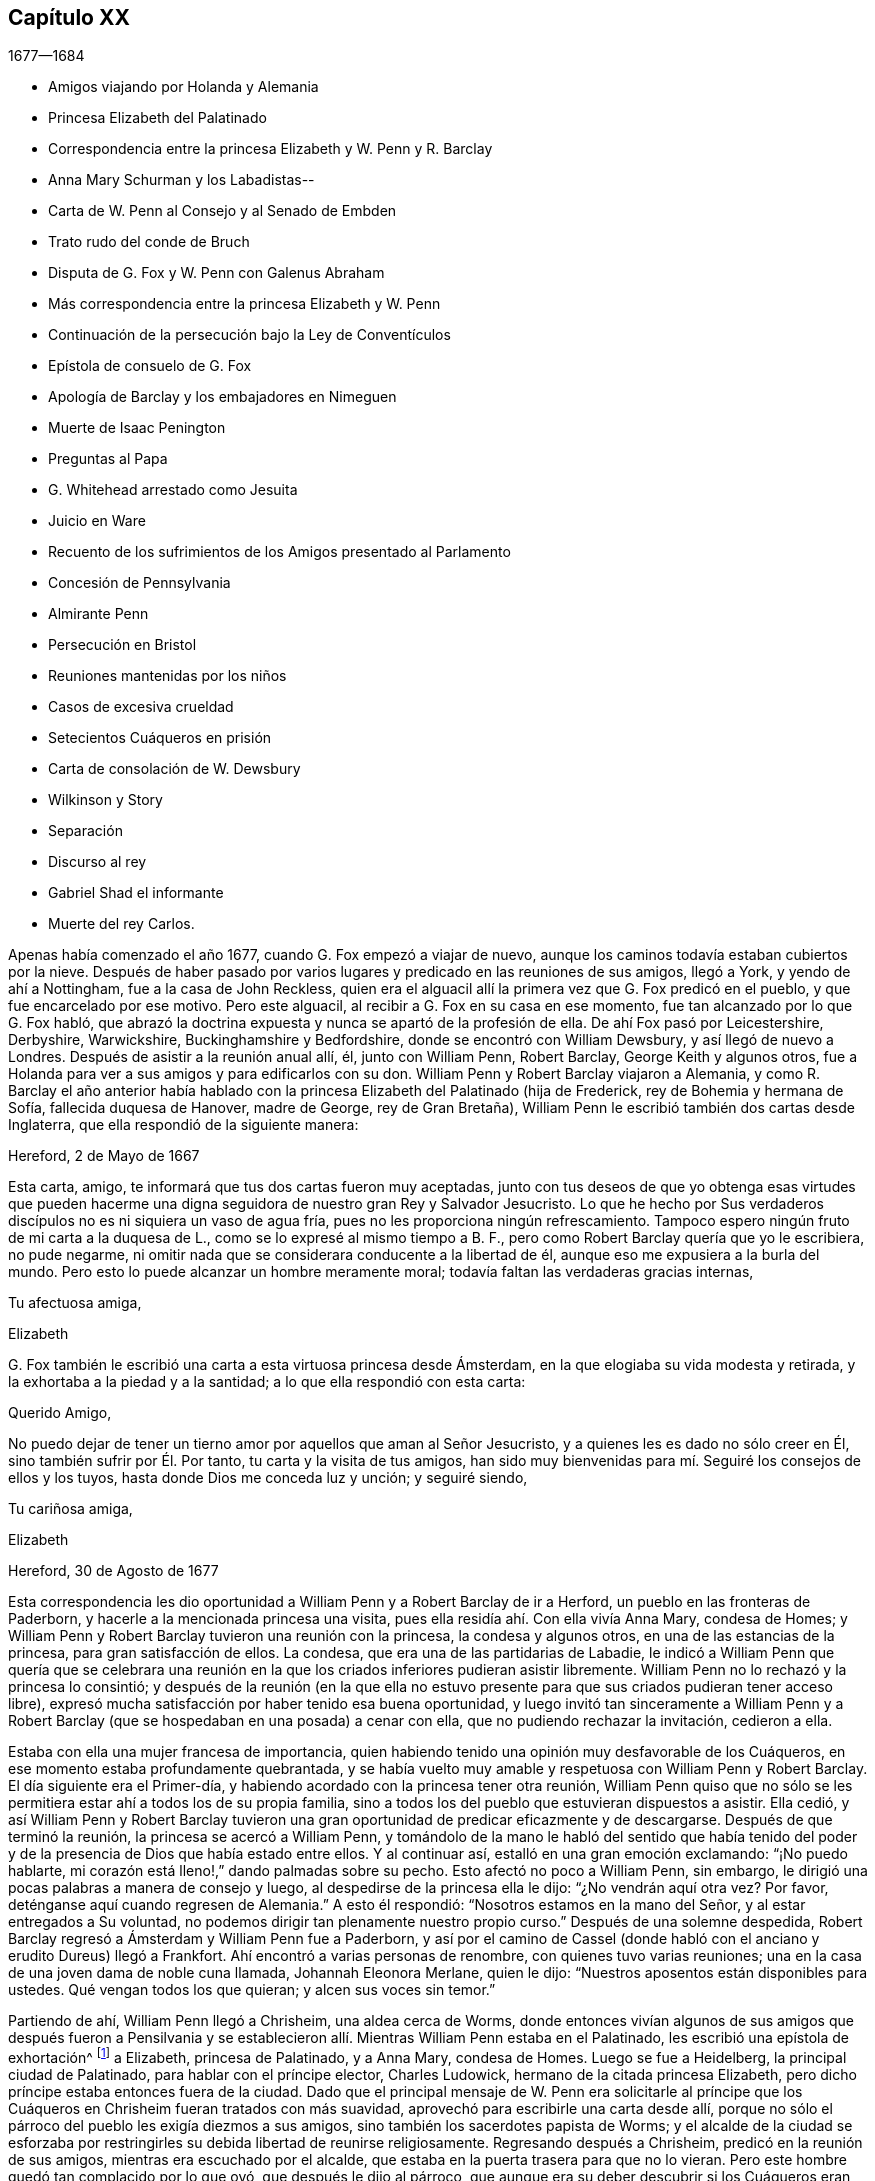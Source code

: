 == Capítulo XX

[.section-date]
1677--1684

[.chapter-synopsis]
* Amigos viajando por Holanda y Alemania
* Princesa Elizabeth del Palatinado
* Correspondencia entre la princesa Elizabeth y W. Penn y R. Barclay
* Anna Mary Schurman y los Labadistas--
* Carta de W. Penn al Consejo y al Senado de Embden
* Trato rudo del conde de Bruch
* Disputa de G. Fox y W. Penn con Galenus Abraham
* Más correspondencia entre la princesa Elizabeth y W. Penn
* Continuación de la persecución bajo la Ley de Conventículos
* Epístola de consuelo de G. Fox
* Apología de Barclay y los embajadores en Nimeguen
* Muerte de Isaac Penington
* Preguntas al Papa
* G. Whitehead arrestado como Jesuita
* Juicio en Ware
* Recuento de los sufrimientos de los Amigos presentado al Parlamento
* Concesión de Pennsylvania
* Almirante Penn
* Persecución en Bristol
* Reuniones mantenidas por los niños
* Casos de excesiva crueldad
* Setecientos Cuáqueros en prisión
* Carta de consolación de W. Dewsbury
* Wilkinson y Story
* Separación
* Discurso al rey
* Gabriel Shad el informante
* Muerte del rey Carlos.

Apenas había comenzado el año 1677, cuando G. Fox empezó a viajar de nuevo,
aunque los caminos todavía estaban cubiertos por la nieve.
Después de haber pasado por varios lugares y predicado en las reuniones de sus amigos,
llegó a York, y yendo de ahí a Nottingham, fue a la casa de John Reckless,
quien era el alguacil allí la primera vez que G. Fox predicó en el pueblo,
y que fue encarcelado por ese motivo.
Pero este alguacil, al recibir a G. Fox en su casa en ese momento,
fue tan alcanzado por lo que G. Fox habló,
que abrazó la doctrina expuesta y nunca se apartó de la profesión de ella.
De ahí Fox pasó por Leicestershire, Derbyshire, Warwickshire,
Buckinghamshire y Bedfordshire, donde se encontró con William Dewsbury,
y así llegó de nuevo a Londres.
Después de asistir a la reunión anual allí, él, junto con William Penn, Robert Barclay,
George Keith y algunos otros,
fue a Holanda para ver a sus amigos y para edificarlos con su don.
William Penn y Robert Barclay viajaron a Alemania,
y como R. Barclay el año anterior había hablado con
la princesa Elizabeth del Palatinado (hija de Frederick,
rey de Bohemia y hermana de Sofía, fallecida duquesa de Hanover, madre de George,
rey de Gran Bretaña), William Penn le escribió también dos cartas desde Inglaterra,
que ella respondió de la siguiente manera:

[.embedded-content-document.letter]
--

[.signed-section-context-open]
Hereford, 2 de Mayo de 1667

Esta carta, amigo, te informará que tus dos cartas fueron muy aceptadas,
junto con tus deseos de que yo obtenga esas virtudes que pueden
hacerme una digna seguidora de nuestro gran Rey y Salvador Jesucristo.
Lo que he hecho por Sus verdaderos discípulos no es ni siquiera un vaso de agua fría,
pues no les proporciona ningún refrescamiento.
Tampoco espero ningún fruto de mi carta a la duquesa de L.,
como se lo expresé al mismo tiempo a B. F.,
pero como Robert Barclay quería que yo le escribiera, no pude negarme,
ni omitir nada que se considerara conducente a la libertad de él,
aunque eso me expusiera a la burla del mundo.
Pero esto lo puede alcanzar un hombre meramente moral;
todavía faltan las verdaderas gracias internas,

[.signed-section-closing]
Tu afectuosa amiga,

[.signed-section-signature]
Elizabeth

--

G+++.+++ Fox también le escribió
una carta a esta virtuosa princesa desde Ámsterdam,
en la que elogiaba su vida modesta y retirada,
y la exhortaba a la piedad y a la santidad; a lo que ella respondió con esta carta:

[.embedded-content-document.letter]
--

[.salutation]
Querido Amigo,

No puedo dejar de tener un tierno amor por aquellos que aman al Señor Jesucristo,
y a quienes les es dado no sólo creer en Él, sino también sufrir por Él. Por tanto,
tu carta y la visita de tus amigos,
han sido muy bienvenidas para mí. Seguiré los consejos de ellos y los tuyos,
hasta donde Dios me conceda luz y unción; y seguiré siendo,

[.signed-section-closing]
Tu cariñosa amiga,

[.signed-section-signature]
Elizabeth

[.signed-section-context-close]
Hereford, 30 de Agosto de 1677

--

Esta correspondencia les dio oportunidad a William Penn y a Robert Barclay de ir a Herford,
un pueblo en las fronteras de Paderborn, y hacerle a la mencionada princesa una visita,
pues ella residía ahí. Con ella vivía Anna Mary, condesa de Homes;
y William Penn y Robert Barclay tuvieron una reunión con la princesa,
la condesa y algunos otros, en una de las estancias de la princesa,
para gran satisfacción de ellos.
La condesa, que era una de las partidarias de Labadie,
le indicó a William Penn que quería que se celebrara una reunión
en la que los criados inferiores pudieran asistir libremente.
William Penn no lo rechazó y la princesa lo consintió;
y después de la reunión (en la que ella no estuvo presente
para que sus criados pudieran tener acceso libre),
expresó mucha satisfacción por haber tenido esa buena oportunidad,
y luego invitó tan sinceramente a William Penn y a Robert
Barclay (que se hospedaban en una posada) a cenar con ella,
que no pudiendo rechazar la invitación, cedieron a ella.

Estaba con ella una mujer francesa de importancia,
quien habiendo tenido una opinión muy desfavorable de los Cuáqueros,
en ese momento estaba profundamente quebrantada,
y se había vuelto muy amable y respetuosa con William Penn y Robert Barclay.
El día siguiente era el Primer-día,
y habiendo acordado con la princesa tener otra reunión,
William Penn quiso que no sólo se les permitiera
estar ahí a todos los de su propia familia,
sino a todos los del pueblo que estuvieran dispuestos a asistir.
Ella cedió,
y así William Penn y Robert Barclay tuvieron una
gran oportunidad de predicar eficazmente y de descargarse.
Después de que terminó la reunión, la princesa se acercó a William Penn,
y tomándolo de la mano le habló del sentido que había tenido del
poder y de la presencia de Dios que había estado entre ellos.
Y al continuar así, estalló en una gran emoción exclamando: "`¡No puedo hablarte,
mi corazón está lleno!,`" dando palmadas sobre su pecho.
Esto afectó no poco a William Penn, sin embargo,
le dirigió una pocas palabras a manera de consejo y luego,
al despedirse de la princesa ella le dijo: "`¿No vendrán aquí otra vez?
Por favor, deténganse aquí cuando regresen de Alemania.`"
A esto él respondió: "`Nosotros estamos en la mano del Señor,
y al estar entregados a Su voluntad,
no podemos dirigir tan plenamente nuestro propio curso.`"
Después de una solemne despedida,
Robert Barclay regresó a Ámsterdam y William Penn fue a Paderborn,
y así por el camino de Cassel (donde habló con el
anciano y erudito Dureus) llegó a Frankfort.
Ahí encontró a varias personas de renombre, con quienes tuvo varias reuniones;
una en la casa de una joven dama de noble cuna llamada, Johannah Eleonora Merlane,
quien le dijo: "`Nuestros aposentos están disponibles para ustedes.
Qué vengan todos los que quieran; y alcen sus voces sin temor.`"

Partiendo de ahí, William Penn llegó a Chrisheim, una aldea cerca de Worms,
donde entonces vivían algunos de sus amigos que después fueron a Pensilvania
y se establecieron allí. Mientras William Penn estaba en el Palatinado,
les escribió una epístola de exhortación^
footnote:[Ver Penn`'s Travels in Holland, etc.
// lint-disable invalid-characters `º`
3º impresión, p. 77. t Ibid. p. 84.]
a Elizabeth, princesa de Palatinado, y a Anna Mary, condesa de Homes.
Luego se fue a Heidelberg, la principal ciudad de Palatinado,
para hablar con el príncipe elector, Charles Ludowick,
hermano de la citada princesa Elizabeth,
pero dicho príncipe estaba entonces fuera de la ciudad.
Dado que el principal mensaje de W. Penn era solicitarle al príncipe
que los Cuáqueros en Chrisheim fueran tratados con más suavidad,
aprovechó para escribirle una carta desde allí,
porque no sólo el párroco del pueblo les exigía diezmos a sus amigos,
sino también los sacerdotes papista de Worms;
y el alcalde de la ciudad se esforzaba por restringirles
su debida libertad de reunirse religiosamente.
Regresando después a Chrisheim, predicó en la reunión de sus amigos,
mientras era escuchado por el alcalde,
que estaba en la puerta trasera para que no lo vieran.
Pero este hombre quedó tan complacido por lo que oyó, que después le dijo al párroco,
que aunque era su deber descubrir si los Cuáqueros eran herejes, "`por mi parte,`" dijo,
"`no escuché nada más que cosas buenas, y por lo tanto, no me meteré con ellos.`"
Porque el párroco se había ocupado de persuadir al
alcalde de que era deber suyo suprimir la herejía;
pero aquí,
el alcalde le hizo saber que no tenía pensado perseguir a nadie
por asuntos de religión. Tras descargar su consciencia,
W+++.+++ Penn regresó por Frankfort, Colonia, Cleves, etc. a Ámsterdam;
en Colonia recibió una carta de la princesa Elizabeth,
en respuesta a la que él le había escrito desde el Palatinado.
Dicha carta es como sigue:

[.embedded-content-document.letter]
--

[.signed-section-context-open]
Septiembre de 1677

[.salutation]
Querido amigo,

He recibido tus saludos, buenos deseos y exhortaciones con mucho gozo,
y seguiré estas últimas hasta donde le plazca a nuestro gran Dios darme luz y fuerza.
Puedo decir poco por mí misma y nada puedo hacer por mí misma;
pero espero que el Señor me conduzca en Su tiempo por Su camino, a Su fin,
y que yo no me acobarde delante de Su fuego.
Lo anhelo; y cuando Él asegure mis caminos,
espero que me dé poder para llevar la cruz que me encuentre en ellos.
También me alegra saber que el viaje ha sido prosperado,
tanto en lo que se refiere a la salud de tu cuerpo,
para resistir las inclemencias del tiempo, como en la aceptación que tuviste en Cassel,
Frankfort y Chrisheim.
Nada me sorprendió, sino el viejo y buen John Dury,
en quien no esperaba tanta ingenuidad,
habiendo escrito últimamente un libro titulado [.book-title]#Le veritable Chretien#^
footnote:[__El verdadero Cristiano__.], que sí habla de otra manera.
Me gustaría saber qué acogida tuviste en Fredericksburg,
y si recibes esta carta en Cleves,
me gustaría que aprovecharas la oportunidad para ver a los dos pastores de Mulheim,
quienes realmente buscan al Señor, pero tienen algunos prejuicios contra tu doctrina,
como también la condesa de allí. Sería muy útil para
mi familia que se libraran de sus conceptos erróneos;
pero que sea hecha la voluntad de Dios en eso y en todo lo que concierne,

[.signed-section-closing]
A tu querida amiga en el Señor Jesús,

[.signed-section-signature]
Elizabeth

--

Mientras William Penn hacía este viaje en Alemania,
George Fox había ido a Hamburgo y a Frederickstadt a visitar a sus amigos allí. Penn,
tras regresar a Ámsterdam, se fue a Friesland,
y se encontró a George Fox en Leewarden cuando regresaba a Holanda;
de ahí pasó a Wiewart, donde vivía una sociedad de los Labadistas.
Allí habló con la famosa Anna Maria Schurman, con la dama de Somerdykes,
el pastor francés Peter Yvon y otros.
Después de algo de conversación de ambas partes,
cuando Yvon había hecho un relato acerca de John Labadie,
de cómo había sido criado entre los Jesuitas y había desertado de ellos,
y había abrazado la religión Protestante;
y de cómo al estar insatisfecho con los Protestantes formales,
él junto con algunos que se le unieron, se habían separado de las asambleas comunes,
Anna Maria Schurman empezó a hablar e hizo un recuento de su vida anterior,
de su gusto por aprender, y de su amor a la religión en la que se había criado,
pero confesó que en todo ese tiempo no había conocido verdaderamente a Dios ni a Cristo.
Y que aunque Dios la había visitado de vez en cuando desde niña,
aun así nunca había sentido un impacto tan poderoso como
el que había sentido por el ministerio de John Labadie.
Que sólo entonces había visto que su aprendizaje era vanidad
y que su religión era como un cuerpo de muerte;
y que por lo tanto, había resuelto despreciar la vergüenza,
abandonar su anterior forma de vida y conocidos,
y unirse a esa pequeña familia que estaba retirada del mundo.
Esto y mucho más dijo en un tono sensible y con actitud seria, y con algunos temblores.
Y entonces, una de las damas de Somerdykes,
también hizo un amplio relato sobre su estado interior,
y de cómo había sido alcanzada por la predicación de Labadie.
De cómo antes de ese tiempo se había lamentado por la muerte
y formalidad de la vida de los Cristianos comunes,
y había dicho dentro de sí misma: "`¡Oh, el orgullo, la lujuria,
los vanos placeres en los que viven los Cristianos! ¿Puede ser éste el camino al cielo?
¿Es éste el camino a la gloria?
¿Son estos seguidores de Cristo?
¡Oh, no!
Dios, ¿dónde está Tu pequeño rebaño? ¿Dónde está tu pequeña
familia que vive enteramente para Ti y te sigue?
¡Hazme una de ese número!`"
Luego contó cómo, estando compungida en el corazón por escuchar a Labadie predicar,
había resuelto abandonar la gloria y el orgullo de este mundo; y agregó,
que se consideraba feliz por haberse unido a esa familia separada.

Después de que algunos otros también dieron cuenta de su cambio,
William Penn relató cómo se había ido alejando gradualmente
de la vanidad y del orgullo de la vida;
mencionando las adversidades que había encontrado en la universidad de Oxford,
por no haberse unido al libertinaje que se cometía allí. Y cómo,
después de haber vivido un tiempo en Francia,
había sido convencido por el efectivo ministerio de Thomas Loe,
y se había unido a los despreciados Cuáqueros.
Concluyó este relato con una seria advertencia sobre cómo
debían continuar y crecer en el verdadero temor de Dios.
Al despedirse, uno de los pastores le preguntó,
si la verdad no había surgido primero entre un pueblo pobre, iletrado y simple.
"`Sí,`" respondió William Penn,
"`y es nuestro consuelo que no se lo debamos a la erudición de este mundo.`"
A lo que el pastor replicó:
"`Entonces no dejemos que la erudición de este mundo sea usada
para defender lo que el Espíritu de Dios ha hecho surgir;
porque los letrados que ahora se unen a ustedes,
serán propensos a mezclar la erudición escolar con
el lenguaje más simple y puro de ustedes,
y por medio de ello oscurecer el brillo de sus testimonios.`"
Después de que W. Penn respondió algo al respecto,
se despidió y viajó por el camino de Groninghen a Embden,
donde los Cuáqueros en ese entonces eran severamente
perseguidos con encarcelamientos y destierros.
Pero me abstendré de relatarlo, porque hace mucho tiempo fue publicado en la prensa,
y los magistrados de ahí,
movidos después a la piedad por la persecución que sufrían los Protestantes en Francia,
llegaron a una mejor resolución, como se menciona en lo que sigue.

Cuando W. Penn llegó a Embden, fue a hablar con el burgomaestre^
footnote:[El _burgomaestre_ es un cargo equivalente al de alcalde o magistrado principal,
de las grandes ciudades en Holanda, Flandes y Alemania.]
Andre a su casa, y le preguntó si hacía unos dos años,
él y el senado no habían recibido una carta en latín de un inglés
con respecto a su severidad hacia el pueblo llamado Cuáqueros.
El burgomaestre respondió que sí. Entonces W. Penn replicó: "`Yo soy ese hombre,
y me siento constreñido en mi consciencia a visitarte en nombre de ellos.`"
El burgomaestre se comportó con más amabilidad de la esperada,
y dio algunas débiles esperanzas de cambio;
pero era suficientemente evidente que el senado no estaba aún tan dispuesto,
pues la persecución continuó durante largo tiempo.

[.offset]
Una copia de la carta de W. Penn traducida al inglés,
dice lo siguiente y merece la seria consideración de todos los magistrados.

[.embedded-content-document.epistle]
--

[.letter-heading]
Al Consejo y Senado de la ciudad de Embden.

[.offset]
Que el Rey de reyes y Señor de señores, quien es Dios de todas las familias de la tierra,
incline sus corazones a la justicia, misericordia y verdad.

El sonido del severo trato hacia varias personas que son habitantes de este estado,
recriminatoriamente llamadas Cuáqueras,
ha llegado a estas partes y llenado a muchos de compasión y sorpresa: Compasión,
al oír hablar de las miserias de los hombres inocentes y rectos contra quienes ustedes
no tienen nada que objetar salvo el ejercicio puro de sus consciencias ante Dios.
Sorpresa, de que ustedes, un estado Protestante, empleen su poder civil para disuadir,
castigar y afligir gravemente a los hombres,
por seguir las convicciones de sus consciencias y
actuar conforme a lo mejor de sus entendimientos.

Los Protestantes obtuvieron su nombre al protestar contra la imposición,
¿y ahora se convertirán ustedes en impositores?
Ellos la condenaron,
¿y ustedes la practicarán? Ellos creían que era una marca propia de la bestia,
¿y ustedes ahora la consideran el deber de una magistratura Cristiana;
que las personas no deben vivir bajo su gobierno,
a menos que reciban la marca de ustedes sobre la frente o en la mano derecha?
Lo cual, en términos claros, es que sometan sus consciencias a los edictos de ustedes,
y que les pidan permiso sobre qué religión seguir.
Recuerden que la fe es don de Dios;
y que '`lo que no es de fe es pecado.`' Nada puede ser más irrazonable
que obligar a los hombres a creer en contra de sus creencias,
o afligirlos por practicar lo que creen cuando esto no se opone a la ley moral de Dios.

No hay duda de que ustedes se consideran Cristianos,
y estimarían un gran insulto si los consideraran de otra manera; sin embargo,
¿hay algo más anticristiano que el uso de la fuerza externa para influir en las
consciencias de los hombres sobre el ejercicio de la adoración religiosa?
Jesucristo, el Señor y autor de la religión Cristiana,
censuró a Sus propios discípulos que querían mandar a descender fuego del cielo,
para destruir a los que no se conformaban con lo que su bendito Maestro enseñaba.
¿Están ustedes más seguros de su religión? ¿Son mejores Cristianos?
O,
¿tienen más autoridad Cristiana que aquellos que fueron
escogidos para ser testigos de Jesús? No obstante,
recuerden que ellos pidieron fuego del cielo,
pero ustedes buscan encender fuego en la tierra para devorarlos--para
devorar a los que son de su propio pueblo,
y sólo porque discrepan de ustedes en cuanto a la religión.

Estoy bien persuadido,
de que aquellos a quienes ustedes les impusieron tan severos castigos,
tienen buenas intenciones en lo que creen, y que la razón de su actual alejamiento,
no es introducir opiniones peligrosas o extrañas, sino vivir una vida de más santidad,
pureza y negación al yo que antes.
Ellos no creen que ustedes caminen de acuerdo con sus propios principios,
y tienen razones para creer que el poder de la piedad está muy perdido entre ustedes.
Y tras permanecer por mucho tiempo bajo un sentido de decadencia
y languidez de alma por falta del verdadero alimento espiritual,
ahora han recurrido a ese don celestial y gracia de Dios en sí mismos,
en busca de la satisfacción divina, es decir,
han recurrido a esa santa unción que es capaz de enseñarles todas
las cosas que necesitan saber (como habla el bendito apóstol);
y en efecto, ellos encuentran los goces del Espíritu Santo al hacerlo.
Estoy persuadido de que ellos no son menos pacíficos, sobrios,
justos y amistosos que antes,
y que permanecen totalmente consistentes con la prosperidad de la sociedad civil.

Si ustedes pudieran dar fe, sería más excusable que castigaran a los que se resisten,
pero como es imposible, entonces lo otro no es razonable;
porque es afligir a los hombres por no ser lo que
no pueden ser a menos que se vuelvan hipócritas.
Este es el punto más alto al que puede llegar el poder coercitivo de ustedes;
pues de seguro, nunca ha podido convertir o preservar un alma para Dios.
En lugar de eso, le ofrece violencia a la consciencia,
y lleva al hombre a negar su fe y razón,
o a ser destruido por actuar de acuerdo con ellas.
¿Y qué consiguen sus prisiones, multas y destierros en la mente de un hombre?
De seguro no aconsejan el juicio de ningún hombre, no resuelven dudas,
ni convencen ningún entendimiento.
El poder de la persuasión no se halla en ninguna de esas acciones bárbaras,
porque ese curso de acción sólo destruye los cuerpos y patrimonios de los hombres,
en lugar de salvar sus almas.
Si están en el error, sería mejor que usaran las armas de Dios, la espada de Su Espíritu,
que salva a la criatura y mata el mal en ellas.

Les ruego por amor al Señor Jesucristo,
que tengan cuidado de cómo ejercen el poder sobre las consciencias de los hombres.
Amigos míos, la consciencia es el trono de Dios en el hombre,
y el poder de ésta es Su prerrogativa.
Poner señores sobre ella, es usurpar Su autoridad y ascender audazmente a Su trono.
Si la conducta de ellos fuera escandalosa y destructiva para el bien del estado,
entonces ustedes estarían justificados, pero en verdad,
ningún hombre de misericordia y consciencia puede defender
la práctica de ustedes sobre hombres tan pacíficos e inofensivos.
Gamaliel se levantará en juicio contra ustedes si persisten en este camino.
Les ruego con mucho amor,
como corresponde a hombres Cristianos y verdaderos Protestantes,
que dejen a los hombres en sus persuasiones particulares
relativas a los asuntos del otro mundo,
en tanto dichas persuasiones no tenga efectos dañinos sobre los asuntos de éste.
Sin embargo, el vicio tiene consecuencias nefastas en lo que se refiere a ambos mundos;
por lo tanto, castiguen el vicio y aspiren a la verdad y a la justicia.
No usen su poder civil para atormentar a los disidentes religiosos,
sino para perseguir una buena vida,
que lamentablemente se ha perdido en medio de tantas
grandes pretensiones de ser un pueblo religioso.
No hay duda,
de que la magistratura fue ordenada por Dios y elegida
por los hombres para ser terror de los malhechores,
y no para los que hacen el bien, aunque sean de diferentes opiniones.

Recuerden que ellos son hombres como ustedes,
que nacieron libres y que tienen el mismo derecho de ustedes a los privilegios comunes,
naturales y civiles.
La diferente persuasión de sus consciencias acerca de cosas relativas a otra vida,
en ningún modo puede hacerlos inadecuados para esta vida.
Tienen el mismo derecho a la libertad y propiedad de siempre,
al no haber perdido por lo que practican ninguna de esas ventajas
humanas que la naturaleza y las Escrituras les han conferido.
Si están equivocados, no son conscientes de ello.
¿Perseguirán a los hombres por ser lo que deben ser, si son fieles a sí mismos?
Les ruego que busquen una manera menos costosa de
contentarse que no resulte en la destrucción de ellos,
pues ellos están muy lejos de buscar la de ustedes.
Oh, llegará el día en el que un acto de ternura en cuestiones
de consciencia encontrará mejor recompensa,
que toda la severidad que usan los hombres para propagar
sus propias persuasiones en el mundo.
Y en efecto, hay una muy buena razón para esto, pues una fluye del Señor,
la otra del destructor de los hombres.
En fin, que la moderación de ustedes sea conocida por todos los hombres,
porque el Señor está cerca y su recompensa está con Él; y Él recompensará a cada hombre,
familia, estado, reino e imperio,
según la naturaleza de las obras cometidas en Su cuerpo mortal.

Imiten al Dios de naturaleza y gracia, siendo bondadosos con todos.
Su sol brilla sobre todos; Su lluvia cae sobre todos; Él le da vida y existencia a todos;
Su gracia visita a todos, y pasa por alto los tiempos de ignorancia.^
footnote:[Hechos 17:30 RV1602P]
Y aunque ustedes nos tengan por ignorantes, espero que no piensen que la pasan por alto,
viendo que hacen tan grandes manifestaciones de su desagrado.
Oh, ¿cuán indulgente y misericordioso es Dios hacia ustedes?
¿Han escapado recientemente de la ira de sus enemigos
y ya pueden tratar duramente a sus amigos?
Que la bondad de Él hacia ustedes prevalezca,
para que expresen clemencia hacia los demás,
para que el gran Dios de toda la tierra--es decir,
el Dios de los espíritus de toda carne que no hace acepción de rico, pobre,
o poderoso en el juicio--les muestre misericordia en el día de Sus justos juicios.
Amén.

[.signed-section-closing]
Su amigo en la Semilla universal de amor y verdad,

[.signed-section-signature]
W+++.+++ PENN

[.signed-section-context-close]
Londres, 14 de Diciembre de 1674

--

Después de pasar un tiempo en Embden, W. Penn se dirigió a Herford otra vez,
donde fue recibido muy amablemente por la princesa Elizabeth y la condesa de Homes.
Se reunió más de una vez en la estancia de ella,
donde la princesa fue tan alcanzada y afectada por su predicación que dijo:
"`Estoy completamente convencida; pero ¡oh!, mis pecados son grandes!`"
Esto le dio oportunidad a W. Penn de hablarles a la princesa y a la condesa por separado,
con respecto a sus condiciones particulares,
lo cual causó una impresión profunda en sus mentes, especialmente en la de la condesa.
Al ser muy presionado por la princesa para que se quedara a cenar con ella, él accedió;
y la condesa, desde un sentido serio de su conformación al mundo, le dijo:
__"`Il faut que je rompe, il faut que je rompe,`"__
es decir: "`Tengo que romper; tengo que romper.`"
Y en otro momento con un semblante grave, exclamó: "`Oh,
los estorbos y enredos de este mundo vano impiden todo bien.`"
Una vez la princesa les dijo: "`Es difícil ser fiel a lo que uno sabe.
Temo no tener suficiente peso en mi espíritu.`"
Y en otro momento ella le dijo:
"`Entre mis libros tengo registros de que el evangelio
fue traído por primera vez de Inglaterra a Alemania;
y ahora ha vuelto.`"
De este modo,
esta excelente princesa expresó lo mucho que valoraba
la predicación del evangelio de W. Penn a ella,
y cuánto estimaba su labor y ministerio.
Cuando él se despidió de estas notables personas, tomando a la princesa de la mano,
lo que ella recibió con gran amabilidad al estar muy quebrantada de espíritu,
él le deseó que la bendición y la paz de Jesús estuvieran con ella y sobre ella;
y luego al exhortar a la condesa,
ella le rogó que la recordara e implorara al Señor en su beneficio.

A continuación tomó un carruaje a Wesel, de ahí viajó a Duisburgh, Dusseldorp y Colonia,
y luego regresó a Dusseldorp,
para ver si en Mulheim se le abría la oportunidad de hablar con la condesa de Falkenstein,
de quien se decía que era una persona muy religiosa.
En su viaje anterior había tratado de visitarla, pero fue en vano,
porque el conde de Bruch y Falkenstein, padre de ella,
la tenía en una especie de confinamiento, porque era de un temperamento religioso,
y por eso la llamaba Cuáquera, aunque ella nunca había conversado con un Cuáquero.
También había tratado con mucha rudeza a W. Penn, cuando en un momento dado,
que necesitaba pasar por su castillo,
les preguntó a él y a sus amigos de dónde venían y hacia dónde iban,
pues era el señor de ese condado.
Ellos respondieron que eran ingleses llegados de Holanda,
y que no iban más allá de su ciudad Mulheim.
Pero como no se quitaron sus sombreros, el conde los llamó Cuáqueros y dijo:
"`No necesitamos Cuáqueros aquí. Salgan de mis dominios; no irán a mi ciudad.`"
Y les ordenó a algunos de sus soldados que los acompañaran
hasta que salieran de su territorio.
Por tanto, W. Penn y los que estaban con él,
se vieron obligados a pasar esa noche a campo abierto; pero al día siguiente,
le escribió una carta al mencionado conde, en la que le decía: "`Por tu dicho,
"`no necesitamos Cuáqueros aquí,`" yo digo que definitivamente los necesitas.
Porque un verdadero Cuáquero es aquel que tiembla ante la palabra del Señor,
y trabaja su salvación con temor y temblor.`"

Cuando W. Penn llegó a Mulheim,
no pudo encontrar más oportunidad para hablar con la condesa,
que la que tuvo la primera vez que había estado en esa zona; por tanto,
se fue a Duisburgh, Wesel y Cleves,
donde después de tener conferencias con algunas personas religiosas,
regresó por el camino de Utrecht a Ámsterdam, donde también había regresado G. Fox.

Aquí W. Penn y G. Fox tuvieron una conferencia y disputa con Dr. Galenus Abraham,
un eminente maestro Bautista,
y algunos de esa persuasión. Galenus afirmaba que en estos días,
nadie podía ser aceptado como mensajero de Dios,
a menos que confirmara su doctrina por medio de milagros.
W+++.+++ Penn no le faltaron argumentos para contradecir eso,
diciendo que la religión Cristiana ya había sido confirmada por milagros,
y que por eso ahora eran innecesarios entre los Cristianos.
G+++.+++ Fox de vez en cuando también decía algo del asunto,
pero como en ese momento le faltaba el aliento, varias veces salió y regresó,
lo que algunos atribuyeron a un temperamento apasionado;
pero sé bien que en eso se equivocaron de él. La disputa fue un asunto realmente problemático,
porque ambas partes tuvieron que hablar por medio de un intérprete,
lo que en general se realizó de una manera tan imperfecta,
que al final se interrumpió la conferencia sin llegar a una decisión,
aunque se objetaron muchos argumentos de peso contra la posición. En definitiva,
no pudo ser negado que Juan el Bautista había sido
enviado por Dios para predicar el arrepentimiento,
y que aunque en el escrito sagrado constaba claramente que Juan no había hecho milagros,
muchos habían creído en él. Que aunque entre los profetas varios habían hecho milagros,
no encontrábamos en las Escrituras que Jonás,
quien ciertamente había sido un notable predicador del arrepentimiento,
hubiera hecho alguno, y sin embargo,
los ninivitas habían creído en él. Que de varios otros verdaderos
profetas no se hacía la menor mención de que hubieran hecho milagros,
y que por el contrario,
las Escrituras señalaban que posiblemente se levantarían
falsos profetas y harían señales y maravillas.
Que hacer milagros no siempre era una prueba o evidencia
segura de que alguien hubiera sido enviado por Dios,
según se desprendía claramente de lo dicho por nuestro Salvador,
porque entre aquellos a quienes un día les diga:
"`Apartaos de mí,`" estarán los que le van a decir:
"`¿No echamos fuera demonios en tu nombre, y en tu nombre hicimos muchos milagros?`"
Y con respecto a los hechiceros de Egipto,
que habían hecho las mismas maravillas que Moisés y Aarón hicieron, aun así,
esas maravillas con las que habían engañado al faraón y a sus hombres,
no habían sido en ninguna manera realizadas por el poder divino.
Y dado que claramente se desprendía de las Sagradas
Escrituras y de lo que Cristo mismo había dicho:
"`Se levantarán falsos profetas;
y harán grandes señales y prodigios,`" podríamos sospechar con
buena razón de la doctrina del que obra milagros hoy a propósito,
para hacer pasar como verdad lo que declara.

Al considerar esto debidamente,
parece muy absurdo requerir que se hagan otra vez milagros para
confirmar el mismo evangelio que ya ha sido confirmado por milagros;
o desear que la verdad de lo que fue una vez declarado
por los apóstoles y fortalecido por obras maravillosas,
sea sellada de nuevo con más maravillas externas.
Pero, ciertamente, otro sería el caso si se predicara un _nuevo_ evangelio,
o si alguien pretendiera dar nuevas Sagradas Escrituras;
porque entonces se podría decir con alguna razón,
que es necesario que ese nuevo evangelio sea hecho
creíble y se confirme mediante milagros visibles.
Pero donde no se predica otro evangelio,
que el que una vez fue entregado a los Cristianos
por los primeros promulgadores del Cristianismo,
y donde dicha predicación no se hace entre paganos, sino entre Cristianos,
o al menos entre los que llevan el nombre,
allí no puede requerirse con razón que se confirme esta doctrina una vez más con milagros.
A esto puede añadirse también,
que los milagros que Cristo y Sus apóstoles realizaron para
darle crédito a la aparición del Hijo de Dios en la carne,
pueden ser considerados tipos y figuras de aquellas maravillas espirituales
o internas que deben ser realizadas en las almas de las personas,
cuando Cristo sea visto "`la segunda vez,`" y aparezca
por Su Espíritu "`para salvación de los que le esperan.`"
^
footnote:[Hebreos 9:28] Porque los ojos de la mente que están cegados,
deben ser abiertos e iluminados por Él; y muchos que están muertos en delitos y pecados,
serán resucitados por Él y vivificados.
Creo que esto es suficiente para demostrar que la
posición del Dr. Galenus no pudo soportar la prueba;
sin embargo, por mucho que se objetó contra ella, él siguió manteniendo su opinión.

No mucho después de esta disputa, G. Fox y W. Penn regresaron a Inglaterra, donde,
tras soportar una violenta tempestad en el mar, llegaron a salvo a Harwich.
Pasando de ahí a Londres, W. Penn recibió la siguiente carta de la princesa Elizabeth,
en respuesta a la de él:

[.embedded-content-document.letter]
--

[.signed-section-context-open]
Herford, 29 de Octubre, 1677

[.salutation]
Querido Amigo,

Tu tierno cuidado por mi bienestar eterno me obliga mucho,
y sopesaré cada artículo de tu consejo y lo seguiré tanto como me sea posible;
pero la gracia de Dios debe ser mi ayudadora, como tú mismo lo dices,
porque Él no acepta nada que no provenga de Él. Si
yo me despojara de todos los bienes mundanos,
y sin embargo, dejara de hacer lo que Él más requiere--es decir,
que yo haga todo en y por Su Hijo--no estaría en mejor condición que la actual.
Permíteme sentirlo a Él primero gobernando mi corazón,
para luego hacer lo que Él requiera de mí; pero no soy capaz de enseñar a otros,
si yo misma no he sido enseñada por Dios.
Recuerda mi amor a G. Fox, B. F., G. K. y a la querida Gertrude.^
footnote:[Esta era Gertrude Dericks, quien había visitado a la princesa,
después se fue a vivir a Inglaterra y se casó con Stephen Crisp.
Murió unos cuatro años después.]
No creas que me alejo de lo que te dije la última noche;
sólo me mantengo para hacerlo de manera responsable ante Dios y el hombre.
No puedo decir más ahora, sino encomendarme a tus oraciones,

[.signed-section-closing]
Tu amiga verdadera,

[.signed-section-signature]
Elizabeth

[.postscript]
====

P+++.+++ D. Casi olvido decirte,
que mi hermana me escribió diciendo que se había alegrado de que
al regresar a Ámsterdam hubieras emprendido tu viaje por Osenburgh.
También hay un Drossard de Limbourg cerca de este lugar (a quien le di una copia de
la apología de Robert Barclay) que está muy deseoso de hablar con algunos de sus amigos.

====

--

W+++.+++ Penn recibió aún otra carta de la mencionada princesa,
en respuesta a una que él le escribió desde Briel, en su paso hacia Inglaterra,
que decía:

[.embedded-content-document.letter]
--

[.letter-heading]
A la princesa Elizabeth, Salvación en la Cruz, Amén.

[.salutation]
Querida y verdaderamente respetada amiga,

Mi alma fervientemente desea tu felicidad temporal y eterna,
la cual consiste en que hagas la voluntad de Dios ahora en la tierra,
como se hace en el cielo.
¡Oh, querida princesa, hazla!
Di la palabra en verdad y justicia: "`¡No se haga mi voluntad, sino la Tuya, oh Dios!`"
Tus días son pocos y luego debes ir a juicio.
Entonces el Señor te pedirá cuentas de tu talento.
¿Qué incremento has hecho?
Deja que pruebe y muestre su propia excelencia, que es de Dios,
y que conduce a todos los que lo aman a Dios.
¡Ojalá puedas rendir cuentas con gozo!

No podía dejar este país sin testificar de los sentimientos que tengo en mi mente,
de ese recibimiento humilde y tierno que nos diste en tu corte.
Que el Señor Jesús te recompense, y de seguro, Él tiene una bendición guardada para ti.
Continúa, sé fiel, vence y heredarás. No te desanimes;
uno que es poderoso está cerca de ti; un socorro presente en el tiempo de angustia.
¡Oh,
que el deseo de tu alma sea Su nombre y Su recuerdo!
¡Espera en el Señor y renovarás tu fuerza!
Los muchachos se fatigarán y los jóvenes fracasarán,
pero los que confían en el Señor nunca serán confundidos.

Te deseo con toda mi alma, una verdadera y sólida felicidad.
Que el Señor del cielo y de la tierra te tenga en Su cuidado, para que no pierdas,
sino guardes en ese sentido divino, lo que Él ha engendrado en ti por Su Palabra eterna.
Recibe, querida princesa, mi saludo sincero y Cristiano.
La gracia, misericordia y paz se multipliquen entre todos los que aman al Señor Jesús.

Le daré seguimiento a tus asuntos con toda la diligencia y discreción que pueda,
y te daré cuenta por los primeros medios disponibles,
después de que le plazca al Señor llevarme a salvo a Londres.
Todos mis hermanos están bien,
y te presentan a ti y a todos los de tu familia que aman a Jesús, la luz del mundo,
su cariñoso amor.
Tú me has enseñado a olvidar que eres una princesa, y por eso uso esta libertad;
y a ese don de Dios en ti estoy manifiesto, y conozco mi integridad.
Si te place, dale mi cariñoso saludo a A. M. de Homes, con el adjunto.
Querida princesa, no la estorbes, sino ayúdala.
Es posible que se demande algo de ella,
lo cual (considerando tus circunstancias) es posible que no se requiera aún de ti.
Déjala libre, y su libertad hará tu paso más fácil para ti.
Acepta lo que digo, te lo ruego,
con ese amor y respecto puro y celestial con que te escribo tan claramente.
Me despido, mi querida amiga, y que el Señor esté contigo.
Soy más de lo que puedo decir,

[.signed-section-closing]
Tu amigo, que te ama y respeta,

[.signed-section-signature]
W+++.+++ Penn

[.postscript]
====

Te remito a los pasajes adjuntos.
Visitamos a Gichtel y a Hooftman, y ellos a nosotros.
Estuvieron en una o dos de las reuniones en Ámsterdam.
_Vale in sternum._

====

--

[.offset]
A esta carta la princesa respondió lo siguiente.

[.embedded-content-document.letter]
--

[.signed-section-context-open]
Este 17 de Noviembre, 1677

[.salutation]
Querido Amigo,

He recibido una carta tuya que parece haber sido escrita en tu viaje hacia Inglaterra,
el cual espero que sea próspero.
Está sin fecha,
pero no sin virtud para animarme a hacer y a sufrir la voluntad de nuestro Dios.
Puedo decir con sinceridad y verdad: "`Hágase tu voluntad,
oh Dios,`" porque lo deseo de corazón,
pero no puedo hablar con justicia hasta que posea esa justicia que es aceptable
para Él. Mi casa y mi corazón siempre estarán abiertos a los que lo aman a Él.
Gichtel ha quedado muy satisfecho por la conversación entre ustedes.
En cuanto a mis asuntos, irán como al Señor le plazca, y yo permanezco en Él

[.signed-section-closing]
Tu afectuosa amiga,

[.signed-section-signature]
Elizabeth

--

Ya en Londres, G. Fox recibió cartas de Nueva Inglaterra,
con un informe de los crueles procedimientos de los magistrados contra
sus amigos ahí. Como la persecución era intensa en Vieja Inglaterra,
hizo que las cosas fueran peor para los de Nueva Inglaterra; a tal punto,
que no sólo azotaban a los Cuáqueros que estaban allí, sino que también,
azotaron a algunos capitanes de barcos que no eran Cuáqueros,
sólo por llevar algunos de esa persuasión a ese lugar.
Pero por ese tiempo,
los indios atacaron a los ingleses y mataron a sesenta de sus hombres;
y habiendo tomado a uno de sus capitanes,
le desollaron la cabeza mientras estaba vivo y se lo llevaron triunfantes.

Ahora bien, dado que el pueblo llamado Cuáqueros era también muy perseguido en Escocia,
ellos redactaron un informe de sus sufrimientos y
se lo entregaron al rey al principio de este año;
pero no puedo decir si obtuvieron algún beneficio por ello.

En la última parte de este año, G. Fox viajó por muchos lugares de Inglaterra.
Mientras tanto, haré mención otra vez de la persecución ahí. Por ese tiempo en Plymouth,
los llamados Cuáqueros eran generalmente mantenidos fuera de sus lugares de reunión,
y por eso realizaban su adoración en la calle, como un deber que le debían a Dios.
Ellos sufrieron muchísimo por esto, no sólo por lo punzante del clima en el invierno,
sino también en el verano;
pues tuvieron que celebrar sus reuniones en la calle por más de doce meses,
durante los cuales fueron gravemente maltratados por la chusma y los soldados.
Las palizas y los puñetazos no parecían ser suficientes,
pues les lanzaban petardos y carbones encendidos,
y asquerosos excrementos por las ventanas.
Además, les impusieron multas por haber estado en la reunión,
y un tal Richard Samble fue multado como predicador
por haber estado sobre sus rodillas en oración,
multa que fue colocada sobre otros cuatro que estaban presentes en la misma reunión.

En Frenchay, Gloucestershire,
el magistrado John Merideth se comportaba con excesiva
furia al perturbar las reuniones de los Cuáqueros;
ya que él mismo no sólo los golpeaba,
sino que más de una vez sacó su cuchillo para "`marcarlos,`" según decía,
pero era frenado por sus criados, quienes, a pesar de todo,
no pudieron evitar que cogiera a algunos por el pelo de la cabeza y se los arrancara.
De hecho, los estragos y despojos eran tan exagerados, que a un tal Thomas Holbrow,
un anciano ciego, le quitaron su cama,
y él y su esposa durmieron sobre paja casi un cuarto de año. Y
cuando sus amigos le proveyeron algo de ropa para el invierno,
también le quitaron parte de ella.
Pues en ese entonces se realizaba tal saqueo,
que incluso los hombres más bajos estaban autorizados a privar a otros de sus bienes,
si sólo había un magistrado que lo favoreciera.

En Bayton, Suffolk, por una orden judicial del magistrado Burwel,
Edmund Bally fue despojado de lo que tenía,
tanto dentro como fuera de las puertas de su casa,
pues le confiscaron sus bienes cinco veces.
Y aunque se le obligó a dormir sobre paja, no dejó de ser molestado,
pues en una ocasión llegaron a su casa durante la noche armados con pistolas,
rompieron su puerta y lo amenazaron con destruirlo.
También sucedió en este lugar,
que una pobre viuda ciega fue visitada por algunos amigos en su lecho de enferma;
a esto se le llamó un conventículo, por lo que fueron multados,
y el mencionado magistrado emitió una orden judicial para confiscar los bienes de ellos.
En muchos otros lugares las cosas no estaban mejor,
pero no voy a detener a mi lector con cada detalle.

Este año murió en prisión William Dobson, de Brightwell, en Berkshire,
después de haber sido despojado de sus bienes una y otra vez durante
trece años (y casi siempre mientras estaba en prisión),
hasta que sus duros sufrimientos acabaron con su vida.

Fue también en este año que William III, príncipe de Orange,
llegó de Holanda a Inglaterra, y ahí se casó con la princesa Mary,
la hija mayor del duque de York,
lo que con el paso del tiempo le abrió el camino para ascender
al trono de Gran Bretaña. Él contrajo matrimonio el 4 de Noviembre,
día de su cumpleaños, y no mucho después regresó a Holanda con su esposa.

A principios del año 1678,
G+++.+++ Fox llegó a Londres y como el Parlamento estaba sesionando en ese momento,
él y George Whitehead se presentaron ante ellos y les informaron de los
graves sufrimientos de sus amigos por las leyes hechas contra los papistas.
Al ver que varios de los miembros de esa gran asamblea parecían estar a su favor,
no dejaron de tener esperanza de obtener algún alivio;
pero el Parlamento fue repentinamente prorrogado, por lo que se puso fin a sus esfuerzos.

G+++.+++ Fox viajó por muchos lugares y regresó a casa
en Swarthmore en la última parte del año;
y dado que muchos de sus amigos en ese momento estaban
bajo una gran persecución y en prisiones,
les escribió la siguiente epístola:

[.embedded-content-document.letter]
--

[.salutation]
Mis queridos Amigos,

Que sufren por causa del Señor Jesús y por el testimonio de la verdad;
que el Señor Dios Todopoderoso con Su poder los sostenga
y apoye en todas sus pruebas y sufrimientos,
y les dé paciencia y contentamiento en Su voluntad,
para que se mantengan valientes por Cristo y Su verdad sobre la tierra,
sobre el espíritu perseguidor y destructor que hace
sufrir en Cristo (quien aplasta su cabeza),
en quien tienen tanto la elección como la salvación. Desde la fundación del mundo,
el Señor ha hecho mucho bien por los elegidos de Dios;
como puede verse a lo largo de las Escrituras de Verdad; y aquellos que los tocan,
tocan la niña del ojo de Dios, porque son muy tiernos para Él. Por lo tanto,
es bueno para todos los hijos sufrientes de Dios
que confíen en el Señor y que esperen en Él;
porque serán como el monte de Sion que no puede ser removido de Cristo,
la roca y salvación de ellos, quien es el fundamento de todos los elegidos de Dios,
de los profetas y de los apóstoles, y del pueblo de Dios ahora y hasta el fin.
¡Gloria al Señor y al Cordero sobre todo!
Recuérdenles mi cariñoso amor a todos los amigos; y no piensen que el tiempo es largo,
porque todos los tiempos están en las manos y poder del Padre.
Por tanto, guarden la palabra de paciencia y ejerciten ese don;
y que el Señor los fortalezca en sus sufrimientos, en Su Santo Espíritu de fe.
Amén.

[.signed-section-signature]
George Fox

[.signed-section-context-close]
Swarthmore, día 5 del mes Doce, 1678

--

La persecución era entonces muy intensa en muchos lugares.
En Bawnasse, Westmoreland,
los miembros de la sociedad llamada Cuáqueros que se reunían religiosamente,
eran muy lastimados por la chusma; además,
se cometieron otros actos de insolencia y un perro fue lanzado en medio de ellos.
Un tal John Thomson le dijo a este grupo insolente,
que se comportaran de forma civilizada y moderada,
y por decir esto fue denunciado como predicador,
y por ese motivo fue multado con 20 libras.
Mary Tod, una viuda anciana y pobre en Yorkshire,
por tener una reunión en su casa también fue multada
con 20 libras por el juez Francis Driffield,
y cuando los informantes le dijeron que sus bienes no sumaban la multa,
ordenó que le quitaran todo lo que encontraran, y así lo hicieron,
y no le dejaron ni una cama donde acostarse, ni ropa.

Este año se reunieron en Nimeguen,
los embajadores del rey de Francia y los de los Países Bajos Unidos,
junto como otros varios potentados, para hablar de una paz general;
por lo que Robert Barclay les escribió una epístola en latín,
exhortándolos a esa buena obra.
La epístola junto con su [.book-title]#Apology for the true Christian Divinity#,^
footnote:[__Apología de la Verdadera Divinidad Cristiana__]
en latín, también fue entregada a cada uno de los mencionados embajadores;
un libro para cada uno de ellos.
George Fox también escribió una epístola de exhortación para ellos,
la cual fue traducida e impresa en latín, y también enviada.
Antes de que este año terminará, la paz fue firmada.

Mientras tanto, la persecución continuaba en Inglaterra,
y los envidiosos no carecían de pretextos engañosos para cubrir su malicia.
Por ese tiempo, al descubrirse un complot de los papistas,
parecía necesario vigilar las asambleas sediciosas, a tal punto,
que incluso aquellos que no tenían en mente perseguir,
en alguna forma se vieron obligados a hacerlo.
Un ejemplo de esto se vio en el año 1679, en Castle Dumington, en Leicestershire,
porque John Evat había sido multado por una reunión en su casa,
y como no se hallaron suficientes bienes para cubrir la multa,
el alguacil y otros tres oficiales fueron multados cada uno con cinco libras,
porque no habían estado dispuestos a quitarle sus bienes a Evat.
Sin embargo,
los eclesiásticos se mostraban cada vez más codiciosos
por obtener lo que pretendían que les correspondía,
y este año, un tal Michael Reynolds, de Farringdon, en Berkshire,
fue despojado de su ganado, cebada y frijoles,
por un valor de más de noventa y siete libras,
y todo esto por los diezmos de un solo año.

De este modo se oprimía a los hombres honestos,
lo cual le dio oportunidad a cierto escritor de la época (quien
de manera impresa publicó varios ejemplos similares) que dijera:
"`Verdaderamente los papistas pueden reírse de su victoria,
ahora que tienen una ley por la que un Protestante lucha contra otro.`"
Este comentario fue principalmente dirigido contra los conventículos;
ya que por ello muchas familias fueron empobrecidas,
pues a menudo se les robaba el triple de la suma de la multa,
y se usaban los medios más bajos imaginables para
enriquecer a los perseguidores con el botín del inocente.
Sucedió en una ocasión,
que cuando cuatro de los llamados Cuáqueros estaban viajando juntos,
se consideró una transgresión cuando un quinto se
unió a ellos que ni siquiera era de su sociedad.
Y tan grande era el poder de ellos,
que los informantes (algunas de las cuales a menudo era prostitutas,
o las esposas de informantes) la tildaron de reunión,
y por este motivo los bienes de las citadas cuatro personas fueron confiscados.
Yo podría mencionar más actos abominables de este tipo, si no pensara que sería tedioso.
Tales saqueos se le permitían entonces a cualquier tipo malo,
y esto los hizo tan descarados, que cuando se le mostró a un tal John Hill,
alguacil en Walsingham, Norfolk, la injusticia de la orden judicial que tenía, dijo:
"`Justa o no, la tomaré de todas maneras.`"

En Norwich vivía un tal William Wat,
quien por varios años se había dedicado al oficio de informante,
pero sin importar cuánto ganara por ello de nada le servía;
ya que a menudo sufría tales ataques de debilidad
que no podía mantenerse sobre sus piernas.
Pero en Octubre de este año, la mano de Dios cayó tan pesadamente sobre él,
que puso fin a su vida.
Él había cenado por la noche, y estaba tan bien como siempre,
según el relato de su esposa, pero de repente se desplomó en el piso,
y pareció mirar a su hija que lloraba a gritos,
y luego murió sin más. Pero lo extraño fue,
que su cadáver apestaba tan fuertemente que nadie estaba dispuesto a cargarlo,
y los supervisores de los pobres tuvieron que contratar
a cuatro hombres para que lo llevaran a la tumba.

Muy diferente fue la salida de Isaac Penington,
un eminente ministro y autor entre los llamados Cuáqueros,
y un hombre de un ingenio agudo y grandes dones naturales, quien en el año 1658,
en el llamado Domingo de Pentecostés, estando en una reunión en la casa de John Crook,
en Bedfordshire, fue tan alcanzado por la predicación de G. Fox, que él,
que antes de ese momento había contradicho a los Cuáqueros con su sabiduría natural,
abrazó entonces la doctrina de la verdad de ellos
y no dudó en hacer profesión pública de ella,
por lo que después sufrió varias veces encarcelamientos durante
varios años. Pero continuó firme hasta el final sin desmayar,
y murió piadosamente en Octubre, en su casa cerca de Goodnestone, en Kent,
de donde su cuerpo fue llevado a Buckinghamshire,
donde había vivido anteriormente y fue honorablemente enterrado ahí.

Algún tiempo antes de esto,
G+++.+++ Fox le había escrito varias preguntas al papa y a los papistas,
que al ser traducidas al holandés e impresas,
me pidió que las tradujera al latín y las enviara a Roma al papa.
Así lo hice, según su deseo, pero nunca recibí ni escuché alguna respuesta de ellos.
Las preguntas fueron las siguientes:

[.embedded-content-document.epistle]
--

[.letter-heading]
A Inocencio XI, papa de Roma, S.

[.salutation]
Gran Prelado,

Tal vez a primera vista te parezca extraño que se te envíe el escrito adjunto;
pero debes saber que fue hecho a petición del autor, y no inmerecidamente;
porque si sopesas y consideras correctamente el asunto,
tú tendrás que admitir con nosotros que habría sido
muy indigno ocultar este pequeño tratado de tu vista,
el cual ya ha sido publicado en lengua holandesa,
y lleva el nombre del papa en el frontispicio.^
footnote:[Página de un libro anterior a la portada,
que suele contener el título y algún grabado o viñeta.]
Tampoco podrás negar que no sólo no has sido agraviado,
sino que además hemos cumplido con el deber que te debemos,
al transmitir estas preguntas que propiamente te pertenecen.
Y si te place leerlas y devolver una respuesta,
complacerás al autor y eliminarás la sospecha de error de
tu religión ante la vista de todo la Cristiandad,
siempre que puedas dar una respuesta clara a las objeciones, no sólo de palabra,
sino también de hecho,

[.signed-section-closing]
Escribí esto a petición de algunos de mis amigos llamados Cuáqueros.

[.signed-section-signature]
William Sewel

[.signed-section-context-close]
Ámsterdam, día 23 del mes llamado Abril, 1679.

--

[.embedded-content-document.epistle]
--

[.blurb]
=== Algunas preguntas planteadas a los papistas y al papa de Roma, como cabeza suprema de su iglesia, y encomendadas a la consideración de ustedes por George Fox

[.salutation]
Amigos,

[.numbered-group]
====

[.numbered]
1+++.+++ ¿Por qué el papa y los cardenales no les conceden
a los Protestantes que viven en España,
Italia y Roma la libertad de reunirse para celebrar la adoración divina,
que ustedes sí disfrutan en Inglaterra,
Holanda y otros lugares donde los Protestantes tiene el poder principal?
¿Acaso el papa y sus ministros no los perseguirían,
entregarían a la Inquisición y quemarían,
si en algún momento establecieran tantas reuniones en España, Italia y Roma,
como las que ustedes ya disfrutan en muchos lugares de los países Protestantes?

¿Cumple esto la "`ley real`" de Dios,
que nos enseña a hacerles a los hombres lo que quisiéramos
que nos hicieran a nosotros mismos?
Mateo 7:12. ¿Quieren que los Protestantes les hagan lo que ustedes les han hecho a ellos?
Pero si no, ¿dónde están entonces "`la ley y el evangelio real`" entre ustedes?
¡Lejos esté de nosotros negarle la libertad a alguien
que reconozca a Dios y crea en Su Hijo,
el Señor Jesucristo!
Nos parece muy extraño, entonces,
que el papa y los papistas nieguen la misma libertad en los lugares
mencionados que ellos disfrutan entre los Protestantes.
El apóstol afirma: "`El que nació según la carne,
perseguía al que nació según el Espíritu.`"
¿Así pues, no han mostrado abiertamente los papistas el nacimiento carnal en sí mismos,
el cual es contrario a la razón, a la ley y al evangelio?

[.numbered]
2+++.+++ ¿Dónde ordenaron Cristo o Sus apóstoles que los hombres se inclinaran ante imágenes,
las adoraran y guardaran días santos?
¿Dónde ordenaron que se señalaran días santos en memoria de ellos mismos y que se honraran?
¿Por qué no nos dicen en qué lugar de los evangelios, epístolas, o de la revelación,
fue ordenado algo así a las iglesias que había en
el tiempo de los apóstoles y de los Cristianos primitivos?
Digo, ¿dónde dieron Cristo o Sus apóstoles el mandamiento de azotar,
colgar o quemar a los hombres; o incluso,
encarcelar a los hombres porque disentían de ellos y no podían unirse a su religión?

[.numbered]
3+++.+++ ¿Dónde ordenaron Cristo o Sus apóstoles a las iglesias primitivas
que encendieran velas al mediodía? Muéstrennos dónde está escrito,
si en los evangelios, o en las epístolas.
¿No se ha degenerado la iglesia romana de la iglesia de los tiempos primitivos?
¿No ha caído de las armas espirituales a las armas carnales?
¿No se ha rebelado de esa pureza y virginidad en la que anteriormente
experimentó a Cristo como la cabeza de Sus iglesias?

[.numbered]
4+++.+++ ¿Acaso las iglesias de la antigüedad escogieron a un hombre
en particular y lo consideraron la cabeza de la iglesia universal?
¿Dónde ordenó la iglesia primitiva que se rociaran a los niños con agua?
¿No dice Cristo: "`Enseñad a todas las naciones, bautizándoles,`" etc.
Mateo 28:19? ¿No deben ser enseñadas antes de ser bautizadas?
¿No se han degenerado ustedes de esa fe de la que Cristo es el autor y consumador,
que purifica el corazón y da victoria sobre el pecado y el mal (que separan de Dios),
y por la que tenemos entrada a Dios y en la que Él se complace?
¿No se han degenerado ustedes de la luz, verdad, gracia,
poder y espíritu en el que estaban los apóstoles?

[.numbered]
5+++.+++ ¿No se han degenerado de la antigua iglesia,
porque no le permiten a las personas leer las sagradas
Escrituras en su propia lengua materna?
Pues los apóstoles dicen: "`Y cuando esta epístola haya sido leída entre vosotros,
haced que también se lea en la iglesia de los laodicenses.`"
Colosenses 4:16 En otro lugar: "`Os conjuro por el Señor,
que esta carta sea leída a todos los santos hermanos.`"
1 Tesalonicenses 5:27 Sí, ¿no dijo Cristo también: "`¡Oh insensatos,
y tardos de corazón para creer todo lo que los profetas han dicho!`"?
Lucas 22:25 ¿Cómo podrá el pueblo común creer estas cosas que Cristo,
los profetas y los apóstoles han dicho,
a menos que se les concedan leerlas en su propia lengua materna,
con el fin de que puedan oírlas y entenderlas por el Espíritu que las dio?
¿Por qué, entonces, le quitan al pueblo el uso de las sagradas Escrituras?
¿Temen que se manifieste la verdad y que por ella vean y
crean lo que está escrito en la ley y los profetas,
y por Cristo y Sus apóstoles?
¿No tenían los judíos la ley y los profetas en su lengua materna,
para que sus niños pudieran leerlas?
¿No deberían igualmente todos los Cristianos,
tener el Nuevo Testamento que cuenta de Cristo y Sus apóstoles, en su lengua materna?
Pero si no, ¿por qué no nos muestran en qué lugar Cristo o Sus apóstoles lo prohibieron?

Pero, ¿qué dicen del llamado "`sacramento del altar`"? ¿Por qué
han matado a muchos y quemado vivos a otros en Inglaterra,
Francia, Países Bajos y otro lugares, porque no podían aprobarlo o recibirlo?
Ustedes afirman como algo cierto,
que tan pronto el pan y el vino son consagrados se convierten en Cristo; sí,
en todo Cristo, que consiste en alma, espíritu, carne, sangre y huesos.
Además de esto afirman audazmente, que todo el que recibe este sacramento,
recibe la totalidad de Cristo, y que después de la consagración,
la cosa misma se vuelve inmortal y divina.

Por tanto, vengan, papa, cardenales y sacerdotes,
tomemos una botella de vino y una hogaza de pan,
dividamos el vino a partes iguales en dos cuencos, y cortemos el pan a la mitad.
Luego, que el papa, los cardenales o los sacerdotes consagren una parte, la que quieran;
luego pongamos lo consagrado y lo no consagrado juntos en algún lugar seguro,
asegurándolo todo con siete cerraduras y llaves de parte de ustedes,
y con otras tantas de parte nuestra,
y que tanto los papistas como los Protestantes vigilen.
Y si se demuestra claramente que el pan y el vino consagrados son inmortales y divinos,
y no pierden nada de su virtud ni sabor, ni se enmohecen ni agrían,
como si no hubieran sido consagrados, entonces nosotros nos pasaremos a ustedes.
Pero si pierden su propiedad, calidad y sabor,
y ambas partes del pan se enmohecen por igual,
entonces será razonable que ustedes se pasen a nosotros y confiesen
que el llamado "`sacramento del altar,`" no es Cristo,
ni Su carne, ni algo inmortal o divino; porque Su carne no vio corrupción,
Hechos 2:27-31; 13:35-37, y Su preciosa sangre que libra del pecado y la corrupción,
no puede ser corruptible.

Que se haga un juicio de esto; y que el juicio se deje a árbitros justos y equitativos,
tanto papistas como Protestantes,
y eso en un lugar donde los Protestantes tengan el mismo poder que tienen ustedes;
porque sería injusto hacer este juicio donde ustedes
tengan toda la administración de la nación,
y se les niegue la misma libertad a los Protestantes.
Esto hará que la verdad se manifieste y se vuelva para el honor de Dios; porque,
de hecho,
ustedes han matado a multitudes del pueblo de Dios
y derramado mucha sangre por este motivo.

[.numbered]
6+++.+++ Además, ¿dónde les hablaron Cristo o Sus apóstoles a los santos de un purgatorio,
en el que los hombres serían purgados de sus pecados después de la muerte?
Muéstrennos donde está escrito eso en el Nuevo Testamento.
Por tanto,
contarles a las personas una fábula de un purgatorio
que las purificará del pecado después de la muerte,
¿no es una clara negación de que la sangre de Cristo purifica de todo pecado?
¿No es también una negación del bautismo de Cristo con el Espíritu Santo,
de la circuncisión espiritual,
y de la fe en Cristo que purifica del pecado en esta vida y da la victoria?

[.numbered]
7+++.+++ ¿No les respondió Cristo a unos que querían que descendiera
fuego del cielo y consumiera a los que no lo recibían a Él:
"`Vosotros no sabéis de qué espíritu sois,`" y los reprendió diciendo
que Él no había "`venido para perder las almas de los hombres,
sino para salvarlas`"? Lucas 9:54-56 Pero ustedes han destruido un gran
número de hombres y mujeres por disentir con respecto a ritos y ceremonias,
y les han quitado sus vidas con instrumentos como la tortura y el fuego;
cosas que no fueron enviadas del cielo, sino ideadas e inventadas por ustedes mismos.
¿No son ustedes peores que aquellos que querían que se hiciera
descender fuego del cielo para destruir las vidas de los hombres?
Y al ver que Cristo les dijo que ellos no sabían de qué espíritu eran,
¿saben ustedes de qué espíritu son;
ustedes que han ideado y usado tantas maneras para atormentar y matar a los hombres?

Porque, ¿cuándo ordenó Cristo o alguno de Sus apóstoles, o enseñó con su ejemplo,
que todo aquel que lo desobedeciera o rechazara su doctrina y religión,
debía ser perseguido y encarcelado, o castigado con armas carnales?
Dígannos donde se encuentra algo de este tipo,
ya sea en las cuatro historias evangélicas,
o en las epístolas escritas para las Iglesias Cristianas.
¿Fue alguna vez Cristo o Sus apóstoles a los fabricantes
de cuerdas para comprar látigos y sogas,
y con ello azotar y colgar a los hombres por disentir de ellos como lo han hecho ustedes?
¿Fueron alguna vez a los herreros para hacer cadenas, grilletes, pernos y cerrojos?
¿O a los armeros para comprar pistolas y mosquetes,
o a los fabricantes de espadas para comprar espadas y alabardas?
¿Construyeron alguna vez prisiones,
o hicieron cavar hoyos y cavernas en la tierra para
obligar a los hombres por estos medios,
a volverse a su religión? Muéstrennos un ejemplo
y un precepto dado por Cristo o Sus apóstoles,
que ordene y haga uso de tales armas e instrumentos.

Pero si no pueden probar esto,
es necesario que confiesen y admitan que han caído y se
han degenerado de las verdaderas armas Cristianas,
que usaron los apóstoles y los Cristianos primitivos al decir:
"`Porque las armas de nuestra milicia no son carnales,
sino poderosas en Dios,`" es decir, espirituales.
2 Corintios 10:4

====

[.signed-section-signature]
G+++.+++ Fox

--

[.embedded-content-document.letter]
--

[.letter-heading]
A Inocencio XI, papa de Roma, S

He aquí, gran prelado,
hace unos tres meses fue enviada por correo la copia
de unas preguntas escritas para ti y tus seguidores,
pero al no estar seguros si te fue entregada o no en tus manos,
pensamos que era buena idea escribir las preguntas de nuevo y enviártelas,
para que no seamos responsables si no las lees.
Porque pensamos apropiado que te ocupes seriamente de examinar lo que se ha impreso aquí,
porque si te agrada hacerlo y además respondes tanto de hecho como por escrito,
satisfará el deseo del autor y eliminará una duda
o escrúpulo de las mentes de muchas personas.
Me despido.

[.signed-section-closing]
Esto ha sido escrito en el nombre de algunos de mis amigos llamados Cuáqueros.

[.signed-section-signature]
William Sewel

[.signed-section-context-close]
Ámsterdam, 24 del mes llamado Julio, 1679.

--

Este año hubo una gran conmoción en Inglaterra por un complot
llevado a cabo por los papistas contra la vida del rey,
quien hizo que su hermano, el duque de York, se fuera al otro lado del mar por un tiempo;
pues el Parlamento sospechaba de él por este complot,
y se hizo una moción en la Casa de los Comunes para excluirlo de la sucesión al trono,
pero el proyecto fue anulado.

Al principio del año 1680, sucedió que George Whitehead y Thomas Burr,
al llegar a Norwich y predicar ahí en la reunión de sus amigos,
fueron tomados prisioneros, según se dijo,
bajo la frívola pretensión de que G. Whitehead podría ser un Jesuita.
Al ser llevados frente al magistrado Francis Bacon,
quien entonces era registrador de la ciudad, después de un extraño interrogatorio,
les exigió la multa de veinte libras a cada uno, por ser predicadores.
Como ellos se rehusaron a pagar, él les preguntó si prestarían el juramento de lealtad,
y como le respondieron que no podían prestar juramentos por causa de sus consciencias,
él dijo, que si ellos no pagaban la multa, ni prestaban juramento,
los enviaría a la cárcel.
Al demostrar ellos que no eran vagabundos, sino hombres bien conocidos,
de buena posición y con residencia fija, Bacon dijo: __"`De non apparentibus,
et non existentibus eadem est ratio,`"__ +++[+++en español:
Lo que no se ve es lo mismo que lo que no existe]; es decir,
que aunque G. Whitehead tenía un patrimonio en Londres y T. Burr vivía en Ware,
esas cosas eran como si no existieran, por no ser una evidencia palpable en ese momento.
Ahora bien, aunque ellos mostraron lo absurdo de esa extraña forma de lógica,
el magistrado Bacon no los escuchó, sino que los llamó seductores y sediciosos,
y les dijo que había un estatuto todavía en vigor,
hecho en los días de la reina Elizabeth, para colgar a las personas como ellos.
Y cuando ellos le preguntaron si él podía en virtud de esa ley perseguirlos o ejecutarlos,
él respondió: "`Sí, si el rey diera la orden de ejecutarlos yo lo haría y los colgaría,
si no abandonaran el reino.`"
De esto puede verse cuán violento era este registrador,
y que los prisioneros no podían esperar ningún buen trato de él. Y así,
al llegar la noche los envió a la cárcel.

Cerca de un mes después, en las sesiones trimestrales,
fueron llamados al tribunal de justicia para ser juzgados.
Al ser llevados al estrado, George Whitehead dijo:
"`Hemos estado en prisión cinco semanas.
Es oportuno que el tribunal conozca la razón; por favor,
permitan que se presente nuestra orden judicial.`"
Pero el registrador que estaba sentado como juez en la corte dijo:
"`No hay necesidad de que se lea la orden judicial aquí. Yo daré cuenta de la causa.`"
Entonces le dijo a la corte que ellos dos habían
reunido a un grupo de casi doscientas personas,
que él había enviado oficiales para dispersarlos, pero no habían podido.
Que luego había enviado al alguacil y que él sí había podido detenerlos,
y al presentarlos ante él, les había ofrecido liberarlos si pagaban sus multas,
pero como se habían rehusado a pagar, les había presentado el juramento de lealtad;
pero como tampoco habían querido prestar el juramento, los había enviado a la cárcel.

Y aunque G. Whitehead dijo con razón, que al ser ciudadanos ingleses,
tenían derecho a viajar por cualquier parte de la nación, y T. Burr añadió,
que al ser una persona que se dedicaba al comercio del maíz,
por la ley de Inglaterra podía viajar de un lugar a otro por sus asuntos;
el registrador se disgustó tanto, que dijo:
"`Habría sido mejor para ti darle vuelta a tu malta en casa que venir a predicar.
Las Escrituras dicen:
'`El Señor añadía cada día a la iglesia los que eran
salvos,`' y ustedes se alejan de la iglesia.`"
Y añadió:
"`La iglesia de Inglaterra jamás estará en paz hasta que algunos de ustedes sean colgados.`"
Entonces G. Whitehead demostró lo irracional del comportamiento del registrador,
al mostrar que un juez no debía reprender a los prisioneros ni amenazarlos;
y alegó como ejemplo, que en el caso de Humphrey Stafford, un archi traidor,
el presidente del tribunal Hussey no había querido (en conformidad
al deseo del rey) declarar su opinión con respecto a él,
antes de que fuera procesado judicialmente.
El registrador entonces preguntó: "`¿En qué reinado fue eso?`"
"`En el reinado de Enrique VII,`" respondió George Whitehead.
"`Veo que eres un hombre culto,`" replicó el registrador.
Y de hecho, lo era; y defendió su causa tan bien en el tribunal,
que los magistrados parecían perdidos.
Porque mostró tan claramente que había sido injustamente enviado a prisión,
que el alcalde (a quien él había apelado) dijo: "`Has apelado a mí,
pero nosotros en realidad somos comerciantes, no abogados.
Le dejamos los asuntos de la ley al registrador.
Él conoce la ley y debemos aceptar su juicio.`"

Si repitiera aquí todo lo que se dijo en pro y contra,
sería casi tan extenso como he sido en el relato
de los juicios de John Crook y William Penn.
Por tanto, sólo diré brevemente, que después de mucho razonamiento,
el registrador les presentó el juramento de lealtad, para poder tener, ante su negativa,
la ocasión de dictar la sentencia de premunire contra ellos.
Pero este registrador, antes de que todo el proceso llegara al final,
fue expulsado por los magistrados, de modo que las cosas no llegaron a tal extremo.
No obstante,
pasó un buen tiempo antes de que los citados George Whitehead y Thomas Burr fueran liberados,
después de que habían demostrado la ilegalidad de su encarcelamiento; primero,
por más de una orden judicial del registrador, y después,
por una orden de las sesiones trimestrales.

Este año los llamados Cuáqueros en Londres,
publicaron un breve relato de los sufrimientos con los que
se habían topado sus amigos desde la restauración del rey,
y se lo presentaron al rey y al Parlamento.
En él demostraban cuántos habían sido multados por los tribunales de los obispos,
cuántos habían sido despojados de todo lo que tenían,
cuántos habían sido metidos en prisión y muerto ahí. Se
calculó este número en doscientas cuarenta y tres personas,
muchas de las cuales habían sido tan gravemente golpeadas
y lastimadas por asistir a sus asambleas religiosas,
que habían muerto por sus heridas.
También se publicó un informe sobre los procedimientos injustos de los informantes,
y cómo ante sus demandas, sin un proceso judicial,
los acusados a menudo habían sido privados de sus bienes;
la ilegalidad de lo cual estaba claramente demostrada
en los libros de notables abogados.

Por ese entonces,
G+++.+++ Fox estaba viajando por varios lugares y llegó
a Londres alrededor de la época de la reunión anual,
y viajando después otra vez por el país,
regresó a la mencionada ciudad y se quedó allí la mayor parte del invierno.

El Parlamento estaba en ese entonces muy ocupado
investigando el complot llevado a cabo por los papistas,
y la Casa de los Comunes estaba especialmente activa en el caso,
por lo que el proyecto de ley para expulsar al duque de York de la sucesión a la corona,
fue aprobado después de una tercera lectura.
Pero la Casa de los Lores se opuso a ello, porque la mayoría,
entre los que se encontraban los obispos que no consentían la expulsión,
rechazó el proyecto.
Ahora bien,
puesto que algunos Episcopales malintencionados estaban
muy deseosos de colocar a los Cuáqueros entre los conspiradores,
G+++.+++ Fox hizo la siguiente declaración al Parlamento:

[.embedded-content-document.epistle]
--

Es nuestro principio y testimonio negar y renunciar
a todos los planes y conspiraciones contra el rey,
o cualquiera de sus súbditos, porque tenemos al Espíritu de Cristo;
por el cual tenemos la mente de Cristo,
quien vino a salvar las vidas de los hombres y no a destruirlas.
Y nosotros queremos que el rey y todos sus súbditos estén a salvo.
Por tanto, declaramos, que nos esforzaremos, según nuestro poder,
por salvar y defenderlo a él y a ellos,
poniendo al descubierto todos los planes y conspiraciones que lleguen a nuestro conocimiento,
que destruirían al rey y a sus súbditos.
Esto se los ofrecemos sinceramente.
Pero en cuanto a jurar y a luchar, lo que no podemos hacer por ternura de consciencia,
ustedes saben que por nuestra consciente negativa a ello,
hemos sufrido muchos años. Y ahora que el Señor los ha reunido,
deseamos que nos alivien y liberen de estos sufrimientos,
y que no nos obliguen a hacer esas cosas,
las cuales hemos sufrido tanto y por tanto tiempo, por no hacerlas.
Porque si nos obligan, harán nuestros sufrimientos y ataduras más fuertes,
en lugar de aliviarnos.

[.signed-section-signature]
George Fox

--

No mucho después de esto,
también les escribió un documento a todos los gobernantes y magistrados en Inglaterra,
Escocia e Irlanda,
para disuadirlos de la persecución por religión.
Su labor no pareció del todo ineficaz con el Parlamento,
ya que al inicio del año 1681, la Casa de los Comunes decidió lo siguiente:

[.embedded-content-document.paper]
--

"`Es la opinión de la casa,
que la persecución de los disidentes Protestantes basada en las leyes penales,
es en este momento grave para los súbditos; es un debilitamiento del interés Protestante,
un estímulo al papismo, y peligrosa para la paz de este reino.`"

--

Pero aunque la Casa de los Comunes llegó a esta resolución, no se detuvo la persecución,
porque mientras las leyes por las que perseguían no fueran derogadas
(lo cual no podía hacerse sin el acuerdo de los lores y del rey),
los perversos continuaron con sus viejas costumbres,
lo que duró todavía otros tres o cuatro años.

George Fox también se vio envuelto en algunos problemas,
al descubrir que él y su esposa estaban demandados por diezmos,
aunque ella había vivido cuarenta y tres años en Swarthmore,
y en todo ese tiempo nunca se habían pagado o demandado diezmos.
G+++.+++ Fox tenía certificados de esto, pero como no podían aceptarlos sin un juramento,
hizo que su caso fuera más difícil.
Él les planteó el asunto a cuatro jueces en Londres,
y encontró que uno era más moderado que los otros,
lo que le puso fin a lo que los enemigos de ella habían ideado.
Los jueces se maravillaron cuando oyeron que él había hecho una promesa por escrito,
de nunca meterse con el patrimonio de su esposa.

Este año el rey disolvió el Parlamento y convocó uno nuevo para sesionar en Oxford,
y así lo hizo; pero como no pudo hacer que cumpliera con sus demandas,
también lo disolvió. Un tiempo después de esto le
pidió al príncipe de Orange que llegara a Londres,
quien llegó de Holanda a Inglaterra, y tras una corta estadía, regresó a La Haya.

Fue también el año en el que el rey le dio a William
Penn una gran extensión de tierra en América,
con una patente bajo el gran sello para él y los suyos en _perpetumm_ +++[+++perpetuidad],
pues el rey todavía le debía una considerable suma por los servicios de su padre,
el almirante sir William Penn.
Esta extensión de tierra en el río Delaware,
desde el grado cuarenta hasta el cuarenta y tres,
junto con todas las islas que le pertenecen, se las dio el rey a W. Penn,
con toda la autoridad de fundar una nueva colonia ahí, vender tierra,
establecer magistrados, hacer leyes que no fueran contrarias a las leyes de Inglaterra,
y poder para perdonar delitos.
En esta patente, el rey declaraba que esa extensión de tierra debía llevar en adelante,
el nombre de Pensilvania.
Este favor del rey, William Penn se lo debía principalmente, creo, a James,
entonces duque de York.
Porque sir William Penn, siendo almirante en jefe de Inglaterra,
en su lecho de muerte le había pedido al duque proteger a su hijo contra sus enemigos,
quienes, debido a su religión, era probable que cayeran sobre él duramente.
El duque lo prometió y lo cumplió. Con toda razón, cuando dicho duque ascendió al trono,
William Penn se mostró dispuesto a servirle en todo lo que
pensara que pudiera ser de beneficio para el reino.
Así pues, William Penn fue a América con un gran grupo,
y después de ver la tierra que le habían dado, fundó allí la ciudad principal,
Filadelfia, y algunas otras ciudades.
Y para poder disfrutar más pacíficamente el país, les compró a los indios tanta tierra,
que se convirtió en propietario de una extensión
dos veces más grande que todas las Provincias Unidas,
como alguna vez él mismo me lo contó. Esta colonia creció tan rápidamente,
que al cabo de unos años se construyeron seiscientas casas de ladrillo en Filadelfia.

El padre de William Penn murió mucho antes de esto,
y en su lecho de muerte declaró que tenía un Dios misericordioso,
y dio muestras de una verdadera disposición Cristiana.
También le hizo a su hijo varias advertencias sanas sobre cómo comportarse en este mundo.
Se quejó mucho de la maldad de los tiempos y se le oyó decir en varias ocasiones:
"`¡Ay a ti Inglaterra! ¡Dios te juzgará, oh,
Inglaterra! ¡Grandes plagas están a tus puertas, Inglaterra!`"
También dijo: "`Dios nos ha abandonado.
Somos tontos y cerraremos nuestros ojos;
y no veremos nuestro verdadero interés y felicidad.
Seremos destruidos.`"
Cuando estaba a punto de morir y se despidió de sus parientes, le dijo a William Penn:
"`Hijo, William, si tú y tus amigos se mantienen en su forma sencilla de predicar,
y en su forma sencilla de vivir, acabarán con los sacerdotes hasta el fin del mundo.
Sepúltenme al lado de mi madre, vivan todos en amor, eviten toda forma de mal.
Le pido a Dios que los bendiga a todos,
y Él los bendecirá.`" Así murió el valiente almirante Penn, padre de William Penn,
propietario de Pensilvania; y ahora regreso a otros asuntos.

Dejé a George Fox en Londres,
y puesto que él continuó a los alrededores por un buen tiempo, daré un giró a Bristol,
donde en el año 1682,
se abrió una escena sombría de persecución. Las reuniones
de los llamados Cuáqueros eran perturbadas,
no sólo lastimándolos gravemente y encarcelándolos,
sino también porque eran acosados por personas que
irrumpían en sus casas y cometían toda clase de violencia.
Entre otros, esto fue lo que ocurrió en la casa de un tal Richard Marsh,
un reconocido comerciante de la ciudad.
Porque, para cobrarle la multa que se alegaba contra él,
se le quitó primero un barril de vino valorado en veinte libras y vendido en cuatro.
Esto sucedía a menudo,
pues los bienes que se tomaban de esta manera solían
ser vendidos por menos de la mitad de su valor,
porque la gente honesta no estaba dispuesta a comprarlos,
y por eso se los vendían a cualquiera que ofreciera algo de dinero, por poco que fuera.
Y lo que todavía quedaba de la multa, se le quitaba de nuevo al multado,
como hicieron en este caso; porque se abrieron paso a su despacho,
buscaron el dinero y se llevaron su libro de contabilidad, su diario, su libro de caja,
y otros libros y cuentas, además de muchos bienes domésticos.
Varias de las habitaciones de la casa fueron registradas,
mientras la esposa del mencionado R. Marsh estaba en su cama con un recién nacido.
Los actores principales de estas insolencias eran
el alguacil John Knight y el abogado John Helliar,
quienes, junto con sus compañeros Lugge, Tilley, Casse, Patrick, Hoare y Watkins,
servían como informantes.
Knight y Helliar llegaban frecuentemente con un gran número de
muchachos y chusma ruda a perturbar las reuniones de los Cuáqueros,
y luego los llevaban a las cárceles, que se llenaban tanto,
que se amontonaban casi cincuenta personas en una sola celda.
Esta celda estaba tan sucia, que uno de los concejales, sir Robert Cann,
dijo en una ocasión,
que si él tuviera un perro al que amara no lo pondría
allí. Y aunque el alcalde de la ciudad,
sir Thomas Earl, y algunos magistrados y concejales, a pedido de otros,
se mostraban inclinados a cambiar a los prisioneros a un mejor lugar,
el poder del citado alguacil John Knight era tal que lo impedía.

Las reuniones de otros Protestantes disidentes eran también perturbadas,
pero perdían fuerzas y cedían; mientras que los Cuáqueros permanecían firmes,
sin importar cuán acosados fueran, lo cual,
a menudo era hecho de una manera muy escandalosa.
Porque sus reuniones no sólo eran perturbadas con
frecuencia con ruidos de tambores y violines,
sino que se les daba libertad a los tipos más bajos de cometer todo tipo de groserías,
sin mostrar ninguna consideración por el sexo femenino,
a las que se les arrancaban sus capuchas y bufandas.
Y John Helliar, para darles a los muchachos la señal de que atacaran a las mujeres,
solía decirles: "`¡Ocúpense de sus capuchas y bufandas!`"
Entonces, los muchachos caían sobre ellas,
y tanto las ancianas como los ancianos eran llevados a prisión,
y a empujones y fuertes pellizcos en sus brazos los obligaban
a ir más rápido de lo que podían. En una ocasión,
cuando una joven dijo una palabra contra esta crueldad,
fue jalada del pelo y arrastrada a prisión. De hecho,
incluso los niños pequeños eran golpeados en la cabeza hasta que quedaban mareados,
y luego eran llevados a Bridewell,
donde J. Helliar encargaba al guarda "`conseguir un gato
de nueve colas,`"^
footnote:[Un gato de nueve colas es un instrumento de tortura--un látigo que
consiste en un mango de madera de 30 a 40 cm de largo al que se adjuntan nueve
cuerdas o correas de cuero con una longitud que varía de 40 a 60 cm en la que
cada extremo móvil termina en un nudo a veces dotado de una garra metálica.]
tratando de aterrorizar a los niños haciéndoles creer que serían azotados,
a menos que prometieran no volver a las reuniones.
Pero esto no tuvo éxito,
porque su inaudita maldad no doblegó la constancia de estos niños.

Era tal la rabia diabólica con la que perseguían a este pueblo en Bristol,
que no dejaron una piedra sin remover para afligirlos.
Una vez los encerraron dentro de su casa de reunión con tablas y clavos,
y ahí los mantuvieron por el espacio de seis horas;
lo cual debe haber sido muy difícil para la naturaleza,
ya que también había mujeres presentes de familias no insignificantes,
y entre ellas la viuda del alguacil superior de Lane.
Eran tantos los prisioneros, que al final no había más espacio para ellos en las cárceles.
Muchas familias fueron arruinadas por estos procedimientos,
porque les quitaron sus bienes, no sólo por motivo de las reuniones,
sino porque cuando se creía que alguno tenía buenas propiedades,
le presentaban el juramento de lealtad.
Parece que algunos en el tribunal estaban aún más ofendidos contra los Cuáqueros,
porque en la elección del Parlamento,
algunos de ellos habían votado por los que creían que eran hombres moderados,
y que no favorecían el papismo.
Por tanto, se dijo solapadamente,
que si el señor Penn y el señor Whitehead convencieran a
los Cuáqueros a no votar en la elección del Parlamento,
no habría más persecución contra ellos.

Mientras tanto,
la conducta de los perseguidores en las reuniones era brutal en grado sumo, a tal punto,
que cierta mujer,
al ver que el abogado John Helliar levantaba a su hijo por el pelo de su cabeza,
le preguntó por qué lastimaba así a su hijo,
y por eso ella misma fue maltratada por él. Y por orden del citado Helliar,
una joven fue enviada a la prisión de Bridewell,
porque golpeó en la oreja a un muchacho inescrupuloso que trataba de levantar sus abrigos.
Sin embargo, por defender su modestia, Helliar, este hombre salvaje,
la llamó "`alborotadora y sediciosa,`" porque como ya se ha dicho,
él era líder de muchachos insolentes y descarados,
a quienes a menudo llevaba con él para perturbar las reuniones de los Cuáqueros.
Por su parte,
el alguacil Knight con frecuencia golpeaba con su
bastón muy violentamente a los que estaban reunidos,
y en una ocasión,
maltrató gravemente a un anciano llamado Britton y pellizcó
con violencia a algunas mujeres en sus brazos.
Susannah York, una mujer de edad, fue derribada al piso;
Mary Hooper fue muy rudamente tratada por Helliar,
pues le arrancó la bufanda por la espalda y la empujó y zarandeó tanto,
que por mucho tiempo no pudo moverse.
Mary Page, que estaba embarazada, fue tan violentamente arrastrada de la reunión,
que su vida estuvo en peligro.
Se hizo costumbre con Helliar llamar a los hombres "`villanos,`" y a las mujeres "`prostitutas,
viciosas, carroñas y malditas perras.`"
También les ordenaba a los muchachos rasgar sus bufandas y lanzarles tierra.
Muchos eran testigos de esta furia bestial;
pues estos tratos abominables disgustaban a muchas personas de otras persuasiones religiosas.
Pero parece que estos tipos enfurecidos tenían el estímulo del tribunal,
en el que se atrevían a confiar; porque el alguacil John Knight fue nombrado caballero,
y por lo tanto, se hizo más perverso que antes.
Sucedió en una ocasión, que Helliar, después de perturbar una reunión,
llevó a las mujeres a lo largo de la calle como si fueran ganado,
y cuando una le preguntó si pretendía convertirlas en bestias, respondió:
"`Ustedes son peores que las bestias;
porque las bestias se dejan arrear, pero ustedes no.`"

Este disturbio a las reuniones continuó,
hasta que casi todos los hombres pertenecientes a ellas fueron confinados en prisión.
Algunos de ellos enviaron una petición al alcalde y a los magistrados de la ciudad,
solicitando que se les permitiera estar en celdas más amplias, ya que no sólo su salud,
sino también sus vidas estaban en peligro.
Algunos de dichos magistrados se mostraron inclinados a
permitirles a los prisioneros algo de alivio y libertad.
Pero el poder del alguacil Knight era tal,
que cualquier cosa que dijeran o hicieran ellos, resultaba en vano.
Ahora bien,
el alcalde le informó al alguacil que él deseaba
que todas las condenas fueran hechas abiertamente,
y no en cervecerías y tabernas;
y que todos los bienes confiscados fueran llevados a un almacén público y no a un callejón.
Pero aunque el alcalde _ex officio_ tenía el derecho de mandar al alguacil,
este oficial estaba tan apoyado por los que estaban en el poder,
que no le importaba lo que dijera el alcalde.
En efecto, era tan abusivo,
que sus partidarios empezaron a amenazar al alcalde con que debería dejar de ser parlamentario,
a tal punto, que él se vio forzado a cumplir en algún grado.

Mientras tanto, los estragos y despojos eran tan enormes,
que por lo general se tomaba el doble de la cantidad que sumaba la multa.
Los prisioneros, algunos de los cuales se acostaban sobre el piso, otros en hamacas,
y algunos en una celda fría y abierta,
al estar expuestos al viento y a los maltratos del clima, sufrían grandes dificultades.
El carcelero Isaac Dennis, imaginando que nada podía ser demasiado malo para ellos,
no les mostraba ningún favor, y su esposa no se mostraba menos irracional que él,
de modo que una extorsión se sumaba a otra.
Cuatro médicos de Bristol, a saber: John Griffith, William Turgis, J. Chauncy y T. Bourn,
al ver cuán estrechamente encerrados y amontonados estaban los prisioneros,
entregaron un certificado firmado por ellos en el que declaraban,
que movidos por la compasión y considerando las peligrosas
consecuencias que podía causar un confinamiento tan cerrado,
se veían obligados a certificar que tales condiciones eran
propicias para que se engendraran enfermedades infecciosas,
se pusiera en peligro sus vidas, etc.
Pero no les sirvió de nada,
porque no se consideró que valiera la pena preocuparse por ellos.
De hecho, el carcelero era tan terriblemente malo,
que cuando los prisioneros se quejaron por falta de espacio, le dijo a su criado,
que mientras pudiera cerrar la puerta era suficiente.
Pero a su debido tiempo veremos la angustia y horror que le sobrevinieron.

Después de que la mayoría de los hombres llamados Cuáqueros en Bristol estaban en prisión,
las mujeres que continuaron manteniendo sus reuniones religiosas también fueron apresadas,
y confinadas en tan grande número,
que al final pocas o ninguna quedó libre (salvo los niños
que quedaron con los criados en las casas de sus padres).
El número de prisioneros en este lugar por causa
de su religión sumaba entonces ciento quince,
y algunos de ellos estaban encerrados en Bridewell,
entre quienes estaban Barbara Blaugdon (varias veces mencionada antes) y Catherine Evans,
quien había aprendido en Malta lo que era sufrir un tedioso y duro encarcelamiento.
Es muy notable que los niños menores de dieciséis años realizaran
entonces lo que a sus padres les impedían hacer,
porque estos niños mantuvieron sus reuniones religiosas tanto como estaba en su poder.
Pero aunque ellos no estaban dentro del alcance de la ley,
una vez diecinueve de estos jóvenes fueron tomados y llevados a la casa de corrección,
donde fueron mantenidos por algún tiempo.
Y aunque fueron amenazados con azotarlos si alguna vez regresaban a la reunión,
ellos continuaron valientes sin desmayar,
aunque sufrieron mucho por causa de la chusma perversa.
Pero su celo era tan grande,
que permanecieron firmes a pesar de todo el insulto e insolencia, y así demostraron,
que pese a sus enemigos,
Dios no permitiría que la reunión de los Cuáqueros fuera completamente suprimida,
tal como se intentaba.
La persecución continuó allí hasta el siguiente año,
así como también en otros varios lugares; pues no faltaban informantes,
quienes continuamente estaban al acecho de sus presas, a tal grado, que una vez,
cuando algunos de los llamados Cuáqueros llegaron de otros lugares a comerciar,
y entraron a una posada para refrescarse,
un informante no dudó en declarar bajo juramento
que los Cuáqueros habían realizado una reunión allí.

Pero antes de dejar Bristol, debo dar cuenta de un acto ridículo,
realizado por un tal Erasmus Dole, quien llevaba el nombre de Cuáquero.
Como él había dicho que no tenía escrúpulos en declarar
el contenido del juramento de lealtad,
se planeó que lo recitara ante el secretario y omitiera las palabras que le disgustaban,
y usara otras en su lugar, tales como "`yo declaro`" en lugar de "`yo juro.`"
Así se hizo, y mientras él iba hablando, el carcelero le llevó su mano al libro,
y cuando Erasmus lo había dicho todo,
puso el libro sobre su boca para hacerlo pasar por un beso.
El tribunal pareció satisfecho con esto, y el obispo de Bristol,
al ver estas pantomimas de simio,
le dijo al tribunal que eso no era diferente a prestar el juramento,
de lo cual se gloriaron, como si hubieran obtenido una victoria.
Pero esta fue una lamentable victoria,
pues al ser Erasmus un hombre de vida indisciplinada,
los Cuáqueros no tenía muchos motivos para lamentar la pérdida de tal miembro.
Y al hacerse cada vez más desenfrenado,
con el paso del tiempo se vieron obligados a repudiarlo por su conducta ofensiva.

En Gloucestershire, el pueblo llamado Cuáqueros también estaba bajo grandes sufrimientos,
pues eran encarcelados por celebrar sus reuniones.
Sucedió aquí, que la esposa de un tal John Boy,
estando en una pacífica reunión en Little Badmanton,
por la instigación del sacerdote de la parroquia,
fue sacada a rastras de manera violenta de la reunión por los lacayos del señor Herbert.
Por causa de estos abusos, esta mujer cayó enferma y abortó,
poniéndose en peligro su vida; y a su esposo,
que también fue tomado prisionero en el mismo lugar,
no se le permitió ver a su esposa a pesar de su petición.

En Leicestershire las cosas no eran mejor.
Una tal Elizabeth Hill, que se encontraba en una reunión en Broughton,
fue arrastrada por unos muchachos muy rudos y tan lastimada,
que parecía agotada y casi muerta.
Y mientras yacía en la tierra,
uno de los muchachos le metió un dedo en la boca para comprobar si todavía estaba viva,
y al ver que respiraba dijo: "`¡Vamos por ella de nuevo.
El diablo sigue dentro de ella y nosotros tenemos que exprimirlo!`"
Estos crueles abusos hicieron que una vecina gritara: "`¡Qué,
¿van a matar a la mujer?!`" A lo que uno de los muchachos dijo: "`Qué nos importa;
el señor Cotton nos ordenó hacerlo.`"
"`¿Lo hizo?,`" preguntó la mujer.
"`Sí, en efecto,`" replicaron los muchachos.
"`Entonces,`" dijo ella, "`él debería avergonzarse por ello.`"
De este modo, los muchachos abiertamente dijeron que el párroco Thomas Cotton,
sacerdote de la parroquia, era quien los animaba a esa excesiva maldad.
Y el criado de este sacerdote, cuyo nombre era Thomas Ambrose,
no dudó en decir que nada ahuyentaría a los Cuáqueros sino el fuego o el agua;
y que si la casa fuera suya (es decir, la casa donde se reunían),
la quemaría sobre sus cabezas.
Podrían ser mencionados más ejemplos de esta enorme
perversidad que ocurría en varios lugares,
si no quisiera ser breve.

Estando G. Fox en Londres este año,
por el tiempo de la elección de nuevos alguaciles para la ciudad,
les escribió unas líneas a los candidatos a ese oficio,
que deseaban que sus amigos les dieran sus votos en apoyo a ellos.
Y en la conclusión decía: "`¿Seremos libres de servir y adorar a Dios,
y de guardar Sus mandamientos, si les damos nuestros votos en apoyo a ustedes?
Porque no estamos dispuestos a dar nuestros votos a los que nos vayan a encarcelar,
y perseguir, y saquear nuestros bienes.`"
Los alguaciles de Londres a veces eran enviados con órdenes judiciales,
a perturbar las reuniones de los Cuáqueros,
pero se veía fácilmente que ellos hubieran preferido haber sido liberados de esa comisión;
porque aunque le pedían a George Fox o a otros que predicaban que dejaran de hablar,
aun así ellos y los soldados que a veces los acompañaban,
por lo general se comportaban con moderación,
mostrando suficientemente que no estaban a favor de la persecución
y que lo que hacían era por causa de sus cargos.
De hecho, a veces les impedían a los amigos que entraran a sus reuniones,
pero aunque algunos eran mantenidos fuera, su número seguía creciendo.

Sucedió en una ocasión,
que los alguaciles le impidieron a George Fox entrar en la casa de reunión en Devonshire,
y después de estar un rato en el jardín hasta que se cansó,
uno le dio un banco para que se sentara.
Después de un rato se levantó y predicó, y en su declaración dijo:
"`Ustedes no necesitan venir contra nosotros con espadas y bastones,
porque nosotros somos un pueblo pacífico,
y en nuestros corazones sólo tenemos buena voluntad hacia el rey y los magistrados,
y hacia toda la gente de la tierra.
Y nosotros no nos reuniremos bajo el pretexto de religión,
para conspirar contra el gobierno o para levantar insurrecciones,
sino para adorar en espíritu y en verdad.`"
Cuando dijo lo que pesaba sobre él en ese momento se sentó,
y después de un rato concluyó la reunión con una oración, ante lo cual,
los alguaciles y los soldados, así como también otros, se quitaron sus sombreros.
Y cuando la reunión terminó, un alguacil quitándose su sombrero dijo muy seriamente:
"`El Señor los bendiga;`" y se permitió que todos se fueran sin ser molestados.

Así llegó a su fin este año. Todos los otros disidentes
Protestantes estaban entonces reprimidos;
pues se les impedía ejercer cualquier culto público.
Pero había algunos de estos, que en sus reuniones nocturnas,
oraban que el Señor mantuviera a los Cuáqueros firmes,
para que fueran como un muro alrededor de ellos,
a fin de que otros disidentes no fueran desarraigados.
Sin embargo,
estos mismos Protestantes habían sido anteriormente
muy activos pintando a los Cuáqueros muy mal,
para hacerlos odiosos, pero este pueblo continuó tan valiente y sin desfallecer,
que a algunos de sus perseguidores se les oyó decir:
"`Los Cuáqueros no pueden ser vencidos; el mismo diablo no puede desarraigarlos.`"

En el año1683, la persecución continuó en muchos lugares, y según los cálculos,
parecía que más de setecientos de los llamados Cuáqueros
seguían sufriendo encarcelamiento en Inglaterra.
Podría mencionar varios ejemplos de persecución en Leicestershire,
Northamptonshire y otros lugares, pero para evitar la repetición,
sólo me referiré de nuevo a Bristol, donde la persecución continuó a tal grado,
que si una persona de las llamadas Cuáqueras llegaba a una reunión,
era inmediatamente encarcelada.
Entre esas se encontraba un tal Richard Lindy, un anciano ciego de casi noventa años,
que fue llevado a la cárcel y forzado a sentarse tres noches en una silla,
aunque otros se ofrecieron a pagar su alojamiento,
si le facilitaban un lugar conveniente para acostarse.
Algunos de los prisioneros que eran comerciantes,
de buena gana habrían trabajado en prisión para ganar algo para su sustento,
pero el carcelero Isaac Dennis no les permitía esa libertad.
Otros prisioneros cayeron enfermos de fiebre manchada^
footnote:[La fiebre manchada es una enfermedad bacteriana que
se propaga mediante las picaduras de garrapatas infectadas.],
y algunos murieron por ello; con todo,
esto no suavizó el corazón endurecido del citado carcelero.
Pero al final, un duro golpe cayó del cielo sobre él,
porque a mediados del mes de Octubre se enfermó y una terrible angustia mental
se apoderó de él. Entonces deseó nunca haber visto el interior de la cárcel,
y le pidió a algunos de los Cuáqueros que oraran
por él y que lo perdonaran por lo que había hecho.
A eso ellos le respondieron que sí lo perdonaban,
pero que tenía que pedirle perdón a Dios.
Pero su angustia seguía aumentando, y cuando los médicos ordenaron que lo sangraran,
dijo que ninguna medicina le haría bien, porque su enfermedad era otra cosa,
y que ningún hombre podía hacerle bien,
pues su día de visitación había pasado y no había esperanza
de misericordia de Dios para él. Algunos de los Cuáqueros,
al verlo en esa lamentable condición, le dijeron que ellos querían,
si era la voluntad de Dios, que encontrara un lugar para el arrepentimiento.
También le dijeron que esperaban que su día de visitación no hubiera pasado,
porque tenía un sentido muy completo de su condición. A esto él respondió:
"`Gracias por su buena esperanza, pero no tengo fe para creer.`"
Y añadió: "`La fe es un don de Dios.`"
A pesar de todo lo que se le dijo,
continuó diciendo que su día había pasado y que no había misericordia
para él. Ese gusano que corroe es la culpa de la consciencia,
y en ese estado desesperado continuó un poco más de un mes,
y a finales de Noviembre murió sin ninguna señal visible de perdón;
pero el juicio de ello debemos encomendárselo a Dios.

Aunque el pueblo llamado Cuáqueros era oprimido por los sufrimientos en todo el país,
en general continuó valiente;
y como George Fox no dejaba de escribirles de vez en cuando,
animándolos a la fidelidad y constancia,
varios otros de sus maestros no desistieron de exhortarlos a la perseverancia,
tanto de palabra como por escrito.
Y lo realmente notable era,
que aquellos que viajaban de un lado a otro en el país y
predicaban públicamente en las reuniones de sus amigos,
generalmente mantenían su libertad,
y los informantes a menudo veían frustrados sus planes de atrapar a un predicador.
Encuentro registrado por Charles Marshall, un eminente ministro,
que durante el tiempo en que la persecución era más intensa,
él viajó por la nación y nadie le puso las manos encima, ni lo multó por su predicación,
lo cual fue muy notable, porque al ser un hombre muy celoso,
solía alzar su voz de manera muy poderosa.

William Dewsbury, que entonces había envejecido en su encarcelamiento en Warwick^
footnote:[William Dewsbury estuvo preso por diecinueve años en la cárcel de Warwick.],
les escribió una epístola de consolación a sus sufridos amigos, la cual,
se consideró conveniente reimprimir, y es como sigue:

[.embedded-content-document.epistle]
--

[.salutation]
Queridos hermanos y hermanas,

Escuchen la palabra del Señor. Así dice el Señor:
"`Aunque ahora beben la copa de adversidad, y comen el pan de aflicción,
y son pisoteados como si no fueran dignos de vivir sobre la tierra, aun así,
y a pesar de toda la furia de los hombres, están decididos en la fuerza de Mi Espíritu,
a ser privados para siempre de los dulces goces de esposa, esposo, hijos tiernos, padres,
posesiones externas, libertad y vida,
antes que negar el testimonio de Mi nombre delante de los hijos de los hombres.
Oh, queridos y tiernos hijos,
quienes en este día no aman sus vidas hasta la muerte para
completar un buen testimonio para la gloria de Mi nombre,
dice el Señor Dios; ¡alcen sus cabezas en la luz de Mi pacto y crean en Mi nombre,
porque yo estoy cerca de ustedes, dice el poderoso Dios de seguridad!
No dejen que ningún peso o carga recaiga sobre ustedes,
porque yo seré más que un esposo para sus esposas, y más que una esposa para sus esposos,
o padres para los hijos, o hijos para los padres; sí, seré un esposo para la viuda,
y un padre para los hijos que son privados de sus tiernos padres por causa de Mi nombre.
Yo ensancharé sus límites en la vida de Mi justicia.
Y a ustedes que sufren en verdadera inocencia,
Yo los refrescaré con la profundidad de Mis misericordias; sí,
Yo los guardaré con el ángel de Mi presencia,
y todos los que tramen maldades contra ustedes serán
confundidos delante de la gloria de Mi poder,
con el cual Yo los guardaré y preservaré en la palabra de Mi paciencia y seguridad,
en Mi presencia, dice el Señor Dios.

Por tanto, queridos hijos, que beben el más profundo de los sufrimientos,
no piensen que es demasiado difícil, porque ese es Mi propósito para con todos ustedes,
los que no tienen el ojo vuelto al yo,
sino que buscan únicamente Mi gloria en todo lo que hacen.
Yo los haré más y más honorables en la gloria de Mi vida,
y duplicaré Mis bendiciones sobre ustedes y los suyos, porque he visto su integridad,
y Mi corazón está poderosamente movido en compasión hacia ustedes.
Por tanto, me he levantado hoy por causa de ustedes para declararles, Mi sufrido pueblo,
que ni un cabello de sus cabezas perecerá,
ni serán detenidos en prisión y en desolados agujeros más
tiempo del que he determinado para el bien eterno de ustedes,
y para la gloria de Mi nombre para siempre.
Por tanto, permanezcan fieles en Mi vida, resistan todo mal pensamiento,
o cualquier cosa que los provoque a murmurar o a desear algo que
no sea lo que saben que hará avanzar la gloria de Mi nombre,
y la exaltación de Mi verdad sobre todo lo que se levanta contra ella.
Estén sujetos a la medida de Mi luz y de mi vida,
la cual no permitirá que ninguno busque preeminencia o estima entre los hombres.
Tampoco dejará que el esfuerzo propio ni el egoísmo tengan poder en ninguno,
sino que en verdadera humildad, amor y mansedumbre hará que velen unos sobre otros;
y que el fuerte tome al débil de la mano, para que todos con ternura, en amor,
mansedumbre y temor santo, teman Mi nombre y se sirvan unos a otros;
para que el amor de ustedes sea manifestado hacia Mí, dice el Señor su Dios,
y de los unos hacia los otros en la desnuda sencillez de sus espíritus.
Entonces, haré mi habitación entre ustedes y con ustedes;
y todos sentirán poderosamente dentro y entre ustedes,
Mi terrible y gloriosa presencia moviéndose en la
obra de Mi Espíritu para reconocimiento de Mi nombre,
y para el consuelo de unos y otros.
Yo los coronaré con bendiciones celestiales y con la gloria de Mi poderosa vida;
y alabarán Mi nombre para siempre, porque los he hecho Mi especial tesoro,
y los he tenido por dignos de sufrir por el testimonio de Mi nombre.
Yo iré delante de ustedes a través de todas las aguas y torrentes de aflicción;
compareceré con ustedes ante los consejos de los hijos de los hombres.
Mi poder salvador rodeará a todos los que confían únicamente en Mí,
en sus ardientes y agudas aflicciones, el Señor su Dios.
Por tanto, confíen en Mi nombre, Mis queridos hijos,
y echen toda su ansiedad sobre Mí. Y si algunos de
ustedes sufren gozosamente el saqueo de sus bienes,
Yo les supliré lo que es necesario para ustedes y los suyos;
y si algunos de ustedes sellan sus testimonios con su sangre en la palabra de Mi paciencia,
yo cuidaré sus tiernas viudas, hijos o padres,
por quienes sus almas se han derramado en oraciones ante Mí por el bien de ellos.

Por tanto, escuchen Mi palabra,
que les es anunciada desde el trono de Mi gracia y gloria eterna:
No se regocijen demasiado de que los espíritus se les sometan,
sino arrojen sus coronas delante de Mí,
para que no se halle un espíritu contencioso y egoísta en la familia de Mi pueblo.
Sientan todos el nacimiento inmortal levantarse en la resurrección de Mi vida en ustedes,
el cual hará que el yo no tenga reputación, y que de ese modo,
toda altivez sea abatida y toda arrogancia doblegada en todos,
y que Yo el Señor Dios sea amado, obedecido y exaltado.
Porque Yo estoy tomando, y tomaré, Mi gran poder y exaltaré a los mansos sobre la tierra,
y reinaré sobre toda soberbia de los hijos de los hombres (que
es exaltada por encima de Mi testigo en sus consciencias),
para que así Mis hijos sean traídos desde lejos y
Mis hijas desde los confines de la tierra,
a la vista de todos los pueblos.
Y haré que todos confiesen, en sujeción a Mi poder,
que ustedes son el pueblo amado del Altísimo Dios,
y que son la semilla justa que el Señor ha bendecido.
Ninguna arma forjada contra ustedes prosperará, sino que todas quedarán en nada,
y Mi voluntad será realizada según lo que es declarado aquí,
para el gozo y consuelo eternos de ustedes;
y sabrán con seguridad que la boca del Señor lo ha dicho.`"

La palabra del Señor arriba expresada, vino a mí en la prisión de Warwick,
el 13 del Primer-mes de 1664,
lo que me obligó a enviarla para que fuera leída entre ustedes, queridos,
fieles y sufrientes del Todopoderoso Dios,
en quien sigo siendo el hermano y compañero de ustedes en
la tribulación y reino de paciencia en el Señor Jesucristo.

[.signed-section-signature]
William Desbury

--

Mientras la persecución era intensa en Inglaterra,
se produjo una división entre los llamados Cuáqueros,
que se había originado unos años antes.
Los primeros que introdujeron el conflicto fueron John Wilkinson y John Story,
predicadores entre ellos, que se mostraban descontentos con George Fox,
principalmente por el manejo de los asuntos de la iglesia,
al encontrar que las cosas no siempre iban como ellos querían. Y ya que
George Fox había sido el primer fundador del buen orden entre sus amigos,
también era el principal objetivo de la envidia de los que estaban descontentos.
Ahora bien, debido a que al principio no había reuniones para el orden o la disciplina,
y sin embargo, habían vivido en mutua paz y unidad,
se afirmaba que tales reuniones eran innecesarias,
y que cada uno debía ser guiado por el Espíritu de Dios en su propia mente,
y no ser gobernado por ninguna regla de hombre.
Así pues,
parecía que estos hombres estaban en contra del establecimiento
de algún orden de gobierno en la iglesia.
Ellos estaban particularmente inclinados contra las reuniones de mujeres,
que en ciertos momentos se reunían como diaconisas,
para proveer para las familias pobres y para los enfermos que estaban en necesidad.
Ahora, es cierto,
que en esas reuniones a veces se debatían asuntos
que no eran tan apropiados en todos los aspectos,
porque las mujeres jóvenes también eran admitidas para que vieran
y aprendieran cómo manejaban los asuntos las mujeres serias y ancianas;
y tal vez,
algunas eran demasiado atrevidas entrometiéndose
en asuntos que pertenecen propiamente a los hombres.
No obstante, que entrara un uso incorrecto,
de ninguna manera justifica la abrogación de lo que es realmente útil,
y el hecho de que las mujeres honestas y ancianas cuidaran
de los miembros pobres e indigentes de la iglesia,
era ciertamente loable.
Pero como en las grandes comunidades generalmente se encuentran
algunos que aman gobernar sin ser aptos para ello,
así algunos del pueblo se unieron a John Wilkinson y John Story.
Estos hombres, y varios otros, además de oponerse al buen orden y gobierno de la iglesia,
estaban a favor de reunirse en secreto,
en lugar de asistir a las reuniones públicas y exponerse así a la furia de sus enemigos.
También defendían el pago de los diezmos a los sacerdotes,
en lugar de sufrir el despojo o encarcelamiento por negarse a hacerlo.

A partir de aquí surgió un cisma o ruptura, primero en el norte de Inglaterra,
y algunos que se alejaron bajo el nombre de Separatistas,
comenzaron a reunirse por sí mismos, dejando a sus antiguos amigos,
aunque pretendían estar de acuerdo con ellos en asuntos de doctrina.
A estos Separatistas se unieron varios que no eran estrictos en su manera de vivir,
y por eso no estaban dispuestos a someterse a la sana disciplina de la iglesia,
porque se había hecho muy común entre estas personas decir,
que como todos habían recibido una medida del Espíritu de Dios,
debían considerar a ese líder, sin tener en cuenta las reglas prescritas por los hombres.

Con el paso del tiempo,
William Rogers y Thomas Crisp aparecieron en la prensa contra sus antiguos hermanos,
acusándolos de comportamiento imprudente y actos desconsiderados.
Además, basándose en meros rumores,
publicaron una gran cantidad de falsedades y denunciaron incluso cosas lícitas;
un ejemplo de lo cual apareció,
cuando Rogers (en pésima poesía) los injurió despectivamente
por haberles dado algo a unos pocos predicadores itinerantes,
quienes para no descuidar su ministerio público,
habían dejado de ocuparse debidamente de sus asuntos privados,
aunque dicho suministro no había excedido sus provisiones necesarias.
Rogers continuamente apelaba a los "`tiempos primitivos`" de los amigos,
y para darle cierto peso a lo que afirmaba,
él y sus seguidores publicaron un documento con el nombre de Edward Burrough,
quien llevaba muerto veinte años. Pero George Whitehead y otros,
dieron buenas pruebas de que el autor de ese tan
aplaudido documento había sido el apóstata John Perrot.
Finalmente, la ruptura apareció también en Londres,
donde tampoco faltaban los que estaban descontentos,
quienes al no ser estrictamente conscientes de sus conductas,
preferían vivir sin ninguna restricción. Incluso algunos que eran honestos,
fueron persuadidos a separarse por medio de palabras justas,
pues entre los Separatistas predicaba un tal Charles Harris,
quien era bastante fluido en su discurso y elegante en sus expresiones;
como yo mismo vi y escuché. Sin embargo,
por muy engañosas que fueron las pretensiones de los Separatistas,
y por muchos esfuerzos que hicieron, no pudieron continuar y subsistir firmemente;
sino que al final, decayeron y se desvanecieron como la nieve en los campos,
porque los mejores entre ellos llegaron a ver a tiempo que habían sido engañados,
y los menos honestos se hicieron peor.
De hecho, entre ellos mismos no quedaron exentos de división,
y aunque George Keith (cuya apostasía se mencionará
en su lugar) anduvo merodeando entre ellos,
no obtuvo seguidores allí. Me he preguntado con frecuencia,
cómo pudieron apostatar a tal grado Wilkinson,
Harris y Keith (a quienes conozco personalmente).
Pero no es excesivamente extraño, como algunos puedan pensar,
porque encontramos en el registro que incluso en la iglesia apostólica primitiva,
un tal Alejandro el calderero, e Himeneo y Fileto, que naufragaron en cuanto a la fe,
causaron tal cisma, que se dijo que sus palabras carcomerían como la gangrena.

Este año las reuniones en Londres fueron a menudo perturbadas;
pero los magistrados mismos no parecían aprobarlo,
porque claramente veían que no había nada que temer de los Cuáqueros; sin embargo,
estaban reacios a ofender al partido de la corte que en ese momento prevalecía. En una
ocasión que G. Fox iba a la reunión en Gracechurch-street y los alguaciles se lo impidieron,
puesto de pie en el patio, le predicó a la gente,
pero un alguacil lo derribó y después lo dejaron libre.
En otro momento,
después de estar en la reunión de Savoy y ser llevado ante un magistrado,
un tal Gabriel Shad, un informante,
estaba tan lleno de palabras impertinentes que el magistrado se cansó. Sin embargo,
este magistrado se creyó obligado a hacer algo,
y le preguntó a G. Fox si él había predicado en la reunión.
G+++.+++ Fox respondió esta pregunta cautelosamente diciendo,
que sí había confesado lo que Cristo había hecho
por su alma y había alabado a Dios por ello;
y que él pensaba que podía hacer eso en las calles y en todos los lugares;
y que no se avergonzaba de confesarlo,
ni era contrario a la liturgia de la iglesia de Inglaterra.
A esto el magistrado dijo que las leyes estaban en contra
de las reuniones contrarias a la iglesia de Inglaterra;
y finalmente habló de enviar a G. Fox a la prisión de Newgate,
señalando que haría una orden judicial contra él después de haber cenado.
Pero cuando el alguacil regresó después del servicio vespertino,
el magistrado le dijo que podía dejar ir a G. Fox;
y al día siguiente le indicó a uno de los amigos de G. Fox,
que por un evento fortuito se había visto privado de multarlo.

Así fue liberado G. Fox y permaneció en Londres,
donde se decía que se tramaba un complot contra el rey y el duque de York,
del que se afirmaba que el duque de Monmouth era la cabeza.
Este plan, cualquiera que fuera, costó la vida de varias personas,
entre quienes estaba el conde de Essex, quien desafortunadamente pereció en la Torre,
y lord Russel, al que se le obligó inclinarse ante el hacha.

[.offset]
Ahora bien, como la persecución continuó con cierta pretensión de justicia,
los llamados Cuáqueros le redactaron el siguiente escrito al rey:

[.embedded-content-document.letter]
--

[.letter-heading]
Al rey

[.letter-heading]
El humilde escrito del pueblo comúnmente llamado Cuáqueros

[.salutation]
Oh, rey,

Que el Rey de reyes y Señor de toda la tierra,
incline tu corazón a lo que es justo y misericordioso ante Su vista,
y hagas claras y equitativas distinciones,
para que el inocente no sufra en ningún caso por el culpable;
para que eso redunde en tu honor y seguridad, y en consuelo para tus súbditos pacíficos.

Nuestra inocencia, amor y buena voluntad hacia tu persona y gobierno,
que Dios te ha encomendado, nos anima en este nuestro humilde escrito y solicitud.

Considerando que el complot contra el rey y su hermano el duque de York, etc.,
se convierte en una oportunidad para perseguir a
muchos de nosotros por nuestras reuniones religiosas,
incluso más severamente que antes,
nosotros solemnemente declaramos que es sabido por la Divina Majestad,
por la Sabiduría que todo lo ve,
por la que los reyes reinan y los príncipes decretan justicia, que nuestros múltiples,
extremos y continuos sufrimientos (que sólo son de orden
religioso) no nos han motivado o provocado a desear,
y mucho menos a conspirar, para hacerte el menor daño a ti o a tu gobierno,
o a la persona de tu hermano el duque de York.
Estamos limpios ante los ojos del Señor, de los ángeles y de los hombres,
de todo complot infernal, conspiración traidora,
y de todo plan y esfuerzo asesinos contra el rey,
su hermano o cualquier persona sobre la tierra,
sabiendo que estas son obras del diablo y de las tinieblas,
y habiendo aprendido todo lo contrario de Cristo
Jesús nuestro Señor. Porque hemos sido enseñados,
por Su luz y gracia en nuestros corazones, a no defender por la fuerza,
y mucho menos a vengarnos por los agravios hechos contra nosotros,
sino a encomendar la causa a Aquel que juzga con justicia,
como seguidores pacíficos de nuestro Salvador y Redentor,
en Su paciente ejemplo y sufrimientos, quien es el Príncipe de Paz.

Oh rey, además declaramos,
que Dios Todopoderoso nos ha enseñado y encargado como Su ordenanza,
reconocer y realmente obedecer a la magistratura en todo lo que
no sea contrario a Su ley y luz de nuestras consciencias,
lo cual, ciertamente está en concordancia con las Sagradas Escrituras,
y no admite ninguna acción inmoral u ofensiva.
E incluso, cuando por la ternura de consciencia no podamos conformarnos,
es nuestro deber sufrir pacientemente, y no rebelarnos, ni buscar venganza.
Esperamos, por Su divina gracia,
humillarnos siempre en nuestra conducta como Cristianos pacíficos bajo el gobierno civil;
y así como sinceramente y con reverencia confesamos el Divino poder y la Providencia
en tu restauración y en la preservación de tu persona hasta ahora,
así son nuestras oraciones y súplicas al Todopoderoso por tu futura seguridad y paz,
y para que en un recuerdo agradecido de las grandes misericordias de Dios para contigo,
te veas obligado a mostrar misericordia y alivies a los
oprimidos de las inmerecidas aflicciones y persecuciones,
bajo las que un gran número de nosotros sufren incluso hasta hoy,
en nuestras personas y patrimonios.
Nuestros sufrimientos no se deben únicamente a las
leyes que se han decretado contra nosotros,
sino también a las leyes que nunca fueron pensadas contra nosotros;
y (lo que es aún más extremo) recientemente se nos han infligido
y se nos siguen infligiendo varias severidades,
para las cuales ninguna petición de derecho ha sido o puede ser alegado.
Algunas cárceles están tan llenas ahora, que carecen de aire,
y muchas personas inocentes son retenidas bajo extrema angustia,
sin consideración de la edad, sexo o condición,
con las pérdidas de algunas vidas y el aparente peligro de muchas más. Muchas casas,
tiendas, graneros y campos han sido saqueados y limpiados de bienes, grano y ganado,
lo cual tiende a desanimar mucho el comercio y la agricultura,
y a empobrecer a un gran número de personas tranquilas y trabajadoras;
y esto por ninguna otra causa,
que la de la adoración y ejercicio religioso de sus tiernas
consciencias hacia el Todopoderoso Dios que las hizo,
quien es el soberano Señor de todo, y el Rey en las consciencias de los hombres.

Por lo tanto, humildemente te pedimos, oh, rey, que en justicia soberana,
caridad Cristiana y compasión,
abras las puertas de nuestra prisión y nos quites las ataduras,
dondequiera que estén oprimidos los inocentes en
tu tierra--hombres y mujeres que temen a Dios,
y en sus conductas honran verdaderamente al rey.
No permitas que la ruina de los que son tranquilos en la tierra,
viudas y huérfanos por sus consciencias pacíficas,
esté a la puerta de un príncipe que profesa la tierna y compasiva religión de Cristo.

--

Este escrito le fue presentado al rey en Windsor,
el 8 del mes llamado Agosto de este año, por George Whitehead, Alexander Parker,
Gilbert Latey y Francis Camfield, en nombre de ellos mismos y de sus amigos.
Le fue leído al rey y a su hermano el duque de York,
que en ese momento estaba presente junto con algunos otros,
pero no se produjo ningún alivio considerable.
Al parecer, el rey Carlos no iba a ser el instrumento para aliviar sus sufrimientos,
y aunque este príncipe no era de corazón duro por naturaleza,
había algunos que podían persuadirlo a la severidad.

Encontré que por este tiempo, Gabriel Shad, mencionado anteriormente,
que se había dedicado a servir como informante contra los Cuáqueros,
y últimamente había informado contra G. Fox,
estaba confinado en la prisión de Newgate en Londres,
por robarle unos bienes a un tal William Leman por valor de trescientas libras.
Pero aunque había sido hallado culpable de un delito en Old Bailey,
tenía tales amigos en el poder, que fue liberado de la horca,
y tras obtener el beneficio del clero, fue liberado con sólo quemarlo en la mano.
Tan infames eran estos informantes,
que las personas honestas despreciaban participar en una obra tan baja y abominable.

Este año la princesa Ana, hija del duque de York,
se casó con el príncipe George de Dinamarca.
El duque de Monmouth,^
footnote:[James Scott, primer duque de Monmouth (1649-1685),
fue el hijo ilegítimo del rey Carlos II y su amante Lucy Walter.]
que había caído en desgracia, volvió a gozar de favor,
pues su padre el rey lo amaba en verdad;
aunque se resistía a declararlo su hijo legítimo,
como muchos grandes hombres querían que hiciera,
en preferencia a su hermano el duque de York,
por lo que el rey persistió en su declaración,
de que nunca había estado casado con la madre de Monmouth.

El año siguiente, 1684,
G+++.+++ Fox y Alexander Parker llegaron a Holanda para visitar a sus amigos ahí;
y después de cierta estadía, regresaron a su país nativo.

Este año murió Thomas Stordy de Moorhouse, en Cumberland,
un caballero que veinte años antes había sido condenado con la sentencia de premunire,
porque por causa de su consciencia no había podido jurar.
Debido a esto, el alguacil John Lowther confiscó sus bienes patrimoniales y personales,
para uso del rey, y lo mantuvo prisionero once o doce años,
hasta que finalmente fue liberado por la declaración del rey en 1673,
y su patrimonio restaurado.
Después de esto,
sufrió grandes multas y el despojo de sus bienes por asistir a las reuniones,
y más tarde fue procesado por la ley de '`veinte libras
al mes,`' por no asistir a la adoración de ellos.
Por esta acusación permaneció preso varios años, hasta que murió en Diciembre,
habiendo estado dispuesto a perderlo todo por Cristo,
antes que ser desobediente a Él. Este Thomas Stordy
también les dispensó a los dueños de tierra,
y a sus herederos para siempre, una apropiación^
footnote:[_Apropiación_ (término del derecho eclesiástico inglés) era la entrega
de las rentas de los diezmos de un beneficio eclesiástico a un laico.]
de diez libras al año, beneficio que había recibido de su padre y de su abuelo,
mostrando que estaba conscientemente opuesto a recibir y a pagar diezmos.
No mucho antes de su deceso, exhortó a los que habían ido a visitarlo a seguir fieles:
"`Porque,`" les dijo, "`si continúan fieles al Señor mientras vivan en este mundo,
Él los recompensará, así como me recompensa a mí ahora, con Su dulce paz.`"
Así partió piadosamente Thomas Stordy de esta vida,
demostrando que era realmente un caballero,
cuya principal nobleza consistía en la virtud.
Yo podría mencionar algunos otros ejemplos o casos de persecución,
pero para llegar más rápido a la conclusión,
no entretendré al lector con el relato de ello.

Thomas Briggs, quien había sufrido mucho también,
al ser uno de los primeros predicadores entre los Cuáqueros,
ahora era un anciano y estaba débil.
Por este tiempo,
le escribió una carta a G. Fox en la que ponía de manifiesto su perseverancia a la piedad;
y no mucho después, hacia principios del año 1685, murió.

Por esta época,
el rey sufrió violentas convulsiones y también murió el mes llamado Febrero.
Al quedar vacante el trono por su muerte,
fue ocupado de nuevo por su hermano James II que le sucedió,
y que fue proclamado rey el mismo día. No puedo dejar de apuntar,
que la persecución continuó hasta la muerte del rey Carlos,
y que hasta ese mismo instante era muy intensa.
Tras salir del escenario, muchos parecían temer que se avecinaban peores tiempos,
y que la quema de herejes volvería a estar en boga, como en épocas anteriores.
Sin embargo, había algunos que creían que era probable que llegara la tranquilidad;
y el tiempo mostró que no se equivocaron.
